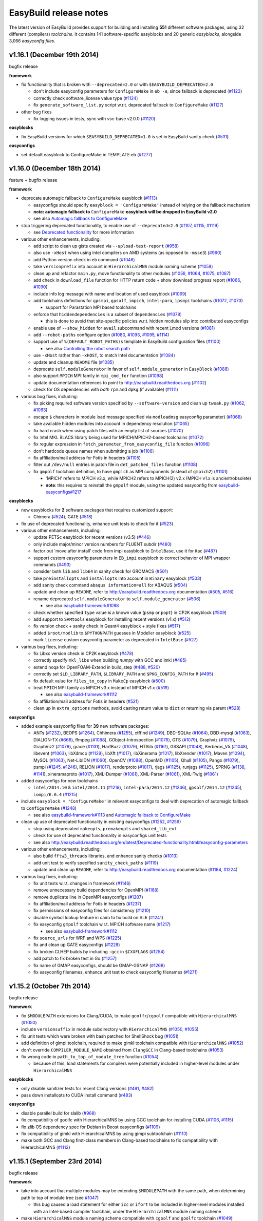 .. _release_notes:

EasyBuild release notes
=======================

The latest version of EasyBuild provides support for building and installing **551** different software packages,
using 32 different (compilers) *toolchains*. It contains 141 software-specific easyblocks and 20 generic *easyblocks*,
alongside 3,066 *easyconfig files*.

v1.16.1 (December 19th 2014)
----------------------------

bugfix release

**framework**

* fix functionality that is broken with ``--deprecated=2.0`` or with ``$EASYBUILD_DEPRECATED=2.0``

  * don't include easyconfig parameters for ``ConfigureMake`` in ``eb -a``, since fallback is deprecated (`#1123 <https://github.com/hpcugent/easybuild-framework/pull/1123>`_)
  * correctly check software_license value type (`#1124 <https://github.com/hpcugent/easybuild-framework/pull/1124>`_)
  * fix ``generate_software_list.py`` script w.r.t. deprecated fallback to ``ConfigureMake`` (`#1127 <https://github.com/hpcugent/easybuild-framework/pull/1127>`_)

* other bug fixes

  * fix logging issues in tests, sync with vsc-base v2.0.0 (`#1120 <https://github.com/hpcugent/easybuild-framework/pull/1120>`_)

**easyblocks**

* fix EasyBuild versions for which ``$EASYBUILD_DEPRECATED=1.0`` is set in EasyBuild sanity check (`#531 <https://github.com/hpcugent/easybuild-easyblocks/pull/531>`_)

**easyconfigs**

* set default easyblock to ConfigureMake in TEMPLATE.eb (`#1277 <https://github.com/hpcugent/easybuild-easyconfigs/pull/1277>`_)

v1.16.0 (December 18th 2014)
----------------------------

feature + bugfix release

**framework**

* deprecate automagic fallback to ``ConfigureMake`` easyblock (`#1113 <https://github.com/hpcugent/easybuild-framework/pull/1113>`_)

  * easyconfigs should specify ``easyblock = 'ConfigureMake'`` instead of relying on the fallback mechanism
  * **note: automagic fallback to** ``ConfigureMake`` **easyblock will be dropped in EasyBuild v2.0**
  * see also `Automagic fallback to ConfigureMake <http://easybuild.readthedocs.org/en/latest/Deprecated-functionality.html#configuremake-fallback>`_
  
* stop triggering deprecated functionality, to enable use of ``--deprecated=2.0`` (`#1107 <https://github.com/hpcugent/easybuild-framework/pull/1107>`_, `#1115 <https://github.com/hpcugent/easybuild-framework/pull/1115>`_, `#1119 <https://github.com/hpcugent/easybuild-framework/pull/1119>`_)

  * see `Deprecated functionality <http://easybuild.readthedocs.org/en/latest/Deprecated-functionality.html#configuremake-fallback>`_ for more information

* various other enhancements, including:

  * add script to clean up gists created via ``--upload-test-report`` (`#958 <https://github.com/hpcugent/easybuild-framework/pull/958>`_)
  * also use ``-xHost`` when using Intel compilers on AMD systems (as opposed to ``-msse3``) (`#960 <https://github.com/hpcugent/easybuild-framework/pull/960>`_)
  * add Python version check in ``eb`` command (`#1046 <https://github.com/hpcugent/easybuild-framework/pull/1046>`_)
  * take ``versionprefix`` into account in ``HierarchicalMNS`` module naming scheme (`#1058 <https://github.com/hpcugent/easybuild-framework/pull/1058>`_)
  * clean up and refactor ``main.py``, move functionality to other modules (`#1059 <https://github.com/hpcugent/easybuild-framework/pull/1059>`_, `#1064 <https://github.com/hpcugent/easybuild-framework/pull/1064>`_, `#1075 <https://github.com/hpcugent/easybuild-framework/pull/1075>`_, `#1087 <https://github.com/hpcugent/easybuild-framework/pull/1087>`_)
  * add check in ``download_file`` function for HTTP return code + show download progress report (`#1066 <https://github.com/hpcugent/easybuild-framework/pull/1066>`_, `#1090 <https://github.com/hpcugent/easybuild-framework/pull/1090>`_)
  * include info log message with name and location of used easyblock (`#1069 <https://github.com/hpcugent/easybuild-framework/pull/1069>`_)
  * add toolchains definitions for ``gpsmpi``, ``gpsolf``, ``impich``, ``intel-para``, ``ipsmpi`` toolchains (`#1072 <https://github.com/hpcugent/easybuild-framework/pull/1072>`_, `#1073 <https://github.com/hpcugent/easybuild-framework/pull/1073>`_)

    * support for Parastation MPI based toolchains

  * enforce that ``hiddendependencies`` is a subset of ``dependencies`` (`#1078 <https://github.com/hpcugent/easybuild-framework/pull/1078>`_)

    * this is done to avoid that site-specific policies w.r.t. hidden modules slip into contributed easyconfigs

  * enable use of ``--show_hidden`` for ``avail`` subcommand with recent Lmod versions (`#1081 <https://github.com/hpcugent/easybuild-framework/pull/1081>`_)
  * add ``--robot-paths`` configure option (`#1080 <https://github.com/hpcugent/easybuild-framework/pull/1080>`_, `#1093 <https://github.com/hpcugent/easybuild-framework/pull/1093>`_, `#1095 <https://github.com/hpcugent/easybuild-framework/pull/1095>`_,  `#1114 <https://github.com/hpcugent/easybuild-framework/pull/1114>`_)
  * support use of ``%(DEFAULT_ROBOT_PATHS)s`` template in EasyBuild configuration files (`#1100 <https://github.com/hpcugent/easybuild-framework/pull/1100>`_)

    * see also `Controlling the robot search path <http://easybuild.readthedocs.org/en/latest/Using_the_EasyBuild_command_line.html#controlling-the-robot-search-path>`_

  * use ``-xHost`` rather than ``-xHOST``, to match Intel documentation (`#1084 <https://github.com/hpcugent/easybuild-framework/pull/1084>`_)
  * update and cleanup ``README`` file (`#1085 <https://github.com/hpcugent/easybuild-framework/pull/1085>`_)
  * deprecate ``self.moduleGenerator`` in favor of ``self.module_generator`` in ``EasyBlock`` (`#1088 <https://github.com/hpcugent/easybuild-framework/pull/1088>`_)
  * also support ``MPICH`` MPI family in ``mpi_cmd_for`` function (`#1098 <https://github.com/hpcugent/easybuild-framework/pull/1098>`_)
  * update documentation references to point to http://easybuild.readthedocs.org (`#1102 <https://github.com/hpcugent/easybuild-framework/pull/1102>`_)
  * check for OS dependencies with *both* ``rpm`` and ``dpkg`` (if available) (`#1111 <https://github.com/hpcugent/easybuild-framework/pull/1111>`_)


* various bug fixes, including:

  * fix picking required software version specified by ``--software-version`` and clean up ``tweak.py`` (`#1062 <https://github.com/hpcugent/easybuild-framework/pull/1062>`_, `#1063 <https://github.com/hpcugent/easybuild-framework/pull/1063>`_)
  * escape ``$`` characters in module load message specified via ``modloadmsg`` easyconfig parameter) (`#1068 <https://github.com/hpcugent/easybuild-framework/pull/1068>`_)
  * take available hidden modules into account in dependency resolution (`#1065 <https://github.com/hpcugent/easybuild-framework/pull/1065>`_)
  * fix hard crash when using patch files with an empty list of sources (`#1070 <https://github.com/hpcugent/easybuild-framework/pull/1070>`_)
  * fix Intel MKL BLACS library being used for MPICH/MPICH2-based toolchains (`#1072 <https://github.com/hpcugent/easybuild-framework/pull/1072>`_)
  * fix regular expression in ``fetch_parameter_from_easyconfig_file`` function (`#1096 <https://github.com/hpcugent/easybuild-framework/pull/1096>`_)
  * don't hardcode queue names when submitting a job (`#1106 <https://github.com/hpcugent/easybuild-framework/pull/1106>`_)
  * fix affiliation/mail address for Fotis in headers (`#1105 <https://github.com/hpcugent/easybuild-framework/pull/1105>`_)
  * filter out ``/dev/null`` entries in patch file in ``det_patched_files`` function (`#1108 <https://github.com/hpcugent/easybuild-framework/pull/1108>`_)
  * fix ``gmpolf`` toolchain definition, to have ``gmpich`` as MPI components (instead of ``gmpich2``) (`#1101 <https://github.com/hpcugent/easybuild-framework/pull/1101>`_)

    * 'MPICH' refers to MPICH v3.x, while MPICH2 refers to MPICH(2) v2.x (MPICH v1.x is ancient/obsolete)
    * **note**: this requires to reinstall the ``gmpolf`` module, using the updated easyconfig from `easybuild-easyconfigs#1217 <https://github.com/hpcugent/easybuild-easyconfigs/pull/1217>`_

**easyblocks**

* new easyblocks for **2** software packages that requires customized support:

  * Chimera (`#524 <https://github.com/hpcugent/easybuild-easyblocks/pull/524>`_), GATE (`#518 <https://github.com/hpcugent/easybuild-easyblocks/pull/518>`_)

* fix use of deprecated functionality, enhance unit tests to check for it (`#523 <https://github.com/hpcugent/easybuild-easyblocks/pull/523>`_)

* various other enhancements, including:
  
  * update PETSc easyblock for recent versions (v3.5) (`#446 <https://github.com/hpcugent/easybuild-easyblocks/pull/446>`_)
  * only include major/minor version numbers for FLUENT subdir (`#480 <https://github.com/hpcugent/easybuild-easyblocks/pull/480>`_)
  * factor out 'move after install' code from impi easyblock to ``IntelBase``, use it for itac (`#487 <https://github.com/hpcugent/easybuild-easyblocks/pull/487>`_)
  * support custom easyconfig parameters in ``EB_impi`` easyblock to correct behavior of MPI wrapper commands (`#493 <https://github.com/hpcugent/easybuild-easyblocks/pull/493>`_)
  * consider both ``lib`` and ``lib64`` in sanity check for GROMACS (`#501 <https://github.com/hpcugent/easybuild-easyblocks/pull/501>`_)
  * take ``preinstallopts`` and ``installopts`` into account in ``Binary`` easyblock (`#503 <https://github.com/hpcugent/easybuild-easyblocks/pull/503>`_)
  * add sanity check command ``abaqus information=all`` for ABAQUS (`#504 <https://github.com/hpcugent/easybuild-easyblocks/pull/504>`_)
  * update and clean up ``README``, refer to http://easybuild.readthedocs.org documentation (`#505 <https://github.com/hpcugent/easybuild-easyblocks/pull/505>`_, `#516 <https://github.com/hpcugent/easybuild-easyblocks/pull/516>`_)
  * rename deprecated ``self.moduleGenerator`` to ``self.module_generator`` (`#506 <https://github.com/hpcugent/easybuild-easyblocks/pull/506>`_)

    * see also `easybuild-framework#1088 <https://github.com/hpcugent/easybuild-easyblocks/pull/1088>`_

  * check whether specified ``type`` value is a known value (``psmp`` or ``popt``) in CP2K easyblock (`#509 <https://github.com/hpcugent/easybuild-easyblocks/pull/509>`_)
  * add support to ``SAMtools`` easyblock for installing recent versions (v1.x) (`#512 <https://github.com/hpcugent/easybuild-easyblocks/pull/512>`_)
  * fix version check + sanity check in Geant4 easyblock + style fixes (`#517 <https://github.com/hpcugent/easybuild-easyblocks/pull/517>`_)
  * added ``$root/modlib`` to ``$PYTHONPATH`` guesses in Modeller easyblock (`#525 <https://github.com/hpcugent/easybuild-easyblocks/pull/525>`_)
  * mark ``license`` custom easyconfig parameter as deprecated in ``IntelBase`` (`#527 <https://github.com/hpcugent/easybuild-easyblocks/pull/527>`_)

* various bug fixes, including:

  * fix Libxc version check in CP2K easyblock (`#478 <https://github.com/hpcugent/easybuild-easyblocks/pull/478>`_)
  * correctly specify ``mkl_libs`` when building *numpy* with GCC and imkl (`#485 <https://github.com/hpcugent/easybuild-easyblocks/pull/485>`_)
  * extend noqa for OpenFOAM-Extend in build_step (`#488 <https://github.com/hpcugent/easybuild-easyblocks/pull/488>`_, `#520 <https://github.com/hpcugent/easybuild-easyblocks/pull/520>`_)
  * correctly set ``$LD_LIBRARY_PATH``, ``$LIBRARY_PATH`` and ``$PKG_CONFIG_PATH`` for ``R`` (`#495 <https://github.com/hpcugent/easybuild-easyblocks/pull/495>`_)
  * fix default value for ``files_to_copy`` in ``MakeCp`` easyblock (`#500 <https://github.com/hpcugent/easybuild-easyblocks/pull/500>`_)
  * treat ``MPICH`` MPI family as MPICH v3.x instead of MPICH v1.x (`#519 <https://github.com/hpcugent/easybuild-easyblocks/pull/519>`_)

    * see also `easybuild-framework#1112 <https://github.com/hpcugent/easybuild-easyblocks/pull/1112>`_

  * fix affiliation/mail address for Fotis in headers (`#521 <https://github.com/hpcugent/easybuild-easyblocks/pull/521>`_)
  * clean up in ``extra_options`` methods, avoid casting return value to ``dict`` or returning via parent (`#528 <https://github.com/hpcugent/easybuild-easyblocks/pull/528>`_)

**easyconfigs**

* added example easyconfig files for **39** new software packages:

  * ANTs (`#1232 <https://github.com/hpcugent/easybuild-easyconfigs/pull/1232>`_), BEOPS (`#1264 <https://github.com/hpcugent/easybuild-easyconfigs/pull/1264>`_), Chhimera (`#1255 <https://github.com/hpcugent/easybuild-easyconfigs/pull/1255>`_), ctffind (`#1249 <https://github.com/hpcugent/easybuild-easyconfigs/pull/1249>`_), DBD-SQLite (`#1064 <https://github.com/hpcugent/easybuild-easyconfigs/pull/1064>`_), DBD-mysql (`#1063 <https://github.com/hpcugent/easybuild-easyconfigs/pull/1063>`_), DIALIGN-TX (`#668 <https://github.com/hpcugent/easybuild-easyconfigs/pull/668>`_), ffmpeg (`#1088 <https://github.com/hpcugent/easybuild-easyconfigs/pull/1088>`_), GObject-Introspection (`#1079 <https://github.com/hpcugent/easybuild-easyconfigs/pull/1079>`_), GTS (`#1079 <https://github.com/hpcugent/easybuild-easyconfigs/pull/1079>`_), Graphviz (`#1079 <https://github.com/hpcugent/easybuild-easyconfigs/pull/1079>`_), GraphViz2 (`#1079 <https://github.com/hpcugent/easybuild-easyconfigs/pull/1079>`_), grace (`#1131 <https://github.com/hpcugent/easybuild-easyconfigs/pull/1131>`_), HarfBuzz (`#1079 <https://github.com/hpcugent/easybuild-easyconfigs/pull/1079>`_), HTSlib (`#1161 <https://github.com/hpcugent/easybuild-easyconfigs/pull/1161>`_), GSSAPI (`#1048 <https://github.com/hpcugent/easybuild-easyconfigs/pull/1048>`_), Kerberos_V5 (`#1048 <https://github.com/hpcugent/easybuild-easyconfigs/pull/1048>`_), libevent (`#1063 <https://github.com/hpcugent/easybuild-easyconfigs/pull/1063>`_), libXdmcp (`#1129 <https://github.com/hpcugent/easybuild-easyconfigs/pull/1129>`_), libXft (`#1017 <https://github.com/hpcugent/easybuild-easyconfigs/pull/1017>`_), libXinerama (`#1017 <https://github.com/hpcugent/easybuild-easyconfigs/pull/1017>`_), libXrender (`#1017 <https://github.com/hpcugent/easybuild-easyconfigs/pull/1017>`_), Maven (`#1094 <https://github.com/hpcugent/easybuild-easyconfigs/pull/1094>`_), MySQL (`#1063 <https://github.com/hpcugent/easybuild-easyconfigs/pull/1063>`_), Net-LibIDN (`#1060 <https://github.com/hpcugent/easybuild-easyconfigs/pull/1060>`_), OpenCV (`#1088 <https://github.com/hpcugent/easybuild-easyconfigs/pull/1088>`_), OpenMD (`#1105 <https://github.com/hpcugent/easybuild-easyconfigs/pull/1105>`_), Qhull (`#1105 <https://github.com/hpcugent/easybuild-easyconfigs/pull/1105>`_), Pango (`#1079 <https://github.com/hpcugent/easybuild-easyconfigs/pull/1079>`_), psmpi (`#1245 <https://github.com/hpcugent/easybuild-easyconfigs/pull/1245>`_, `#1246 <https://github.com/hpcugent/easybuild-easyconfigs/pull/1246>`_), RELION (`#1017 <https://github.com/hpcugent/easybuild-easyconfigs/pull/1017>`_), renderproto (`#1017 <https://github.com/hpcugent/easybuild-easyconfigs/pull/1017>`_), rjags (`#1125 <https://github.com/hpcugent/easybuild-easyconfigs/pull/1125>`_), runjags (`#1125 <https://github.com/hpcugent/easybuild-easyconfigs/pull/1125>`_), SPRNG (`#1138 <https://github.com/hpcugent/easybuild-easyconfigs/pull/1138>`_, `#1141 <https://github.com/hpcugent/easybuild-easyconfigs/pull/1141>`_), xineramaproto (`#1017 <https://github.com/hpcugent/easybuild-easyconfigs/pull/1017>`_), XML-Dumper (`#1061 <https://github.com/hpcugent/easybuild-easyconfigs/pull/1061>`_), XML-Parser (`#1061 <https://github.com/hpcugent/easybuild-easyconfigs/pull/1061>`_), XML-Twig (`#1061 <https://github.com/hpcugent/easybuild-easyconfigs/pull/1061>`_)

* added easyconfigs for new toolchains

  * ``intel/2014.10`` & ``intel/2014.11`` (`#1219 <https://github.com/hpcugent/easybuild-easyconfigs/pull/1219>`_), ``intel-para/2014.12`` (`#1246 <https://github.com/hpcugent/easybuild-easyconfigs/pull/1246>`_), ``gpsolf/2014.12`` (`#1245 <https://github.com/hpcugent/easybuild-easyconfigs/pull/1245>`_), ``iompi/6.6.4`` (`#1215 <https://github.com/hpcugent/easybuild-easyconfigs/pull/1215>`_)
  
* include ``easyblock = 'ConfigureMake'`` in relevant easyconfigs to deal with deprecation of automagic fallback to ``ConfigureMake`` (`#1248 <https://github.com/hpcugent/easybuild-easyconfigs/pull/1248>`_)

  * see also `easybuild-framework#1113 <https://github.com/hpcugent/easybuild-easyconfigs/pull/1113>`_ and `Automagic fallback to ConfigureMake <http://easybuild.readthedocs.org/en/latest/Deprecated-functionality.html#configuremake-fallback>`_

* clean up use of deprecated functionality in existing easyconfigs (`#1252 <https://github.com/hpcugent/easybuild-easyconfigs/pull/1252>`_, `#1259 <https://github.com/hpcugent/easybuild-easyconfigs/pull/1259>`_)

  * stop using deprecated ``makeopts``, ``premakeopts`` and ``shared_lib_ext``
  * check for use of deprecated functionality in easyconfigs unit tests
  * see also http://easybuild.readthedocs.org/en/latest/Deprecated-functionality.html#easyconfig-parameters

* various other enhancements, including:

  * also build ``fftw3_threads`` libraries, and enhance sanity checks (`#1013 <https://github.com/hpcugent/easybuild-easyconfigs/pull/1013>`_)
  * add unit test to verify specified ``sanity_check_paths`` (`#1119 <https://github.com/hpcugent/easybuild-easyconfigs/pull/1119>`_)
  * update and clean up ``README``, refer to http://easybuild.readthedocs.org documentation (`#1184 <https://github.com/hpcugent/easybuild-easyconfigs/pull/1184>`_, `#1224 <https://github.com/hpcugent/easybuild-easyconfigs/pull/1224>`_)

* various bug fixes, including:

  * fix unit tests w.r.t. changes in framework (`#1146 <https://github.com/hpcugent/easybuild-easyconfigs/pull/1146>`_)
  * remove unnecessary build dependencies for OpenMPI (`#1168 <https://github.com/hpcugent/easybuild-easyconfigs/pull/1168>`_)
  * remove duplicate line in OpenMPI easyconfigs (`#1207 <https://github.com/hpcugent/easybuild-easyconfigs/pull/1207>`_)
  * fix affiliation/mail address for Fotis in headers (`#1237 <https://github.com/hpcugent/easybuild-easyconfigs/pull/1237>`_)
  * fix permissions of easyconfig files for consistency (`#1210 <https://github.com/hpcugent/easybuild-easyconfigs/pull/1210>`_)
  * disable symbol lookup feature in cairo to fix build on SL6 (`#1241 <https://github.com/hpcugent/easybuild-easyconfigs/pull/1241>`_)
  * fix easyconfig ``gmpolf`` toolchain w.r.t. MPICH software name (`#1217 <https://github.com/hpcugent/easybuild-easyconfigs/pull/1217>`_)

    * see also `easybuild-framework#1112 <https://github.com/hpcugent/easybuild-easyconfigs/pull/1112>`_

  * fix ``source_urls`` for WRF and WPS (`#1225 <h`ttps://github.com/hpcugent/easybuild-easyconfigs/pull/1225>`_)
  * fix and clean up GATE easyconfigs (`#1228 <h`ttps://github.com/hpcugent/easybuild-easyconfigs/pull/1228>`_)
  * fix broken CLHEP builds by including ``-gcc`` in ``$CXXFLAGS`` (`#1254 <https://github.com/hpcugent/easybuild-easyconfigs/pull/1254>`_)
  * add patch to fix broken test in Go (`#1257 <https://github.com/hpcugent/easybuild-easyconfigs/pull/1257>`_)
  * fix name of GMAP easyconfigs, should be GMAP-GSNAP (`#1268 <https://github.com/hpcugent/easybuild-easyconfigs/pull/1268>`_)
  * fix easyconfig filenames, enhance unit test to check easyconfig filenames (`#1271 <https://github.com/hpcugent/easybuild-easyconfigs/pull/1271>`_)


v1.15.2 (October 7th 2014)
--------------------------

bugfix release

**framework**

* fix ``$MODULEPATH`` extensions for Clang/CUDA, to make ``goolfc``/``cgoolf`` compatible with ``HierarchicalMNS`` (`#1050 <https://github.com/hpcugent/easybuild-framework/pull/1050>`_)
* include ``versionsuffix`` in module subdirectory with ``HierarchicalMNS`` (`#1050 <https://github.com/hpcugent/easybuild-framework/pull/1050>`_, `#1055 <https://github.com/hpcugent/easybuild-framework/pull/1055>`_)
* fix unit tests which were broken with bash patched for ShellShock bug (`#1051 <https://github.com/hpcugent/easybuild-framework/pull/1051>`_)
* add definition of gimpi toolchain, required to make gimkl toolchain compatible with ``HierarchicalMNS`` (`#1052 <https://github.com/hpcugent/easybuild-framework/pull/1052>`_)
* don't override ``COMPILER_MODULE_NAME`` obtained from ``ClangGCC`` in Clang-based toolchains (`#1053 <https://github.com/hpcugent/easybuild-framework/pull/1053>`_)
* fix wrong code in ``path_to_top_of_module_tree`` function (`#1054 <https://github.com/hpcugent/easybuild-framework/pull/1054>`_)

  * because of this, load statements for compilers were potentially included in higher-level modules under ``HierarchicalMNS``

**easyblocks**

* only disable sanitizer tests for recent Clang versions (`#481 <https://github.com/hpcugent/easybuild-easyblocks/pull/481>`_, `#482 <https://github.com/hpcugent/easybuild-easyblocks/pull/482>`_)
* pass down installopts to CUDA install command (`#483 <https://github.com/hpcugent/easybuild-easyblocks/pull/483>`_)

**easyconfigs**

* disable parallel build for slalib (`#968 <https://github.com/hpcugent/easybuild-easyconfigs/pull/968>`_)
* fix compatibility of goolfc with HierarchicalMNS by using GCC toolchain for installing CUDA (`#1106 <https://github.com/hpcugent/easybuild-easyconfigs/pull/1106>`_, `#1115 <https://github.com/hpcugent/easybuild-easyconfigs/pull/1115>`_)
* fix zlib OS dependency spec for Debian in Boost easyconfigs (`#1109 <https://github.com/hpcugent/easybuild-easyconfigs/pull/1109>`_)
* fix compatibility of gimkl with HierarchicalMNS by using gimpi subtoolchain (`#1110 <https://github.com/hpcugent/easybuild-easyconfigs/pull/1110>`_)
* make both GCC and Clang first-class members in Clang-based toolchains to fix compatibility with HierarchicalMNS (`#1113 <https://github.com/hpcugent/easybuild-easyconfigs/pull/1113>`_)

v1.15.1 (September 23rd 2014)
-----------------------------

bugfix release

**framework**

* take into account that multiple modules may be extending ``$MODULEPATH`` with the same path, when determining path to top of module tree (see `#1047 <https://github.com/hpcugent/easybuild-framework/pull/1047>`_)

  * this bug caused a load statement for either ``icc`` or ``ifort`` to be included in higher-level modules installed with an Intel-based compiler toolchain, under the ``HierarchicalMNS`` module naming scheme

* make ``HierarchicalMNS`` module naming scheme compatible with ``cgoolf`` and ``goolfc`` toolchain (`#1049 <https://github.com/hpcugent/easybuild-framework/pull/1049>`_)
* add definition of ``iompi`` (sub)toolchain to make ``iomkl`` toolchain compatible with ``HierarchicalMNS`` (`#1049 <https://github.com/hpcugent/easybuild-framework/pull/1049>`_)

**easyblocks**

`(no changes compared to v1.15.0, simple version bump to stay in sync with easybuild-framework)`

**easyconfigs**

* minor bug fixes, including:

  * use SHLIB_EXT in GMP/MPFR easyconfigs (`#1090 <https://github.com/hpcugent/easybuild-easyconfigs/pull/1090>`_)
  * fix TopHat homepage and source_urls since page moved (`#1092 <https://github.com/hpcugent/easybuild-easyconfigs/pull/1092>`_)
  * make iomkl toolchain compatible with HierarchicalMNS (`#1099 <https://github.com/hpcugent/easybuild-easyconfigs/pull/1099>`_)

v1.15.0 (September 12th 2014)
-----------------------------

feature + bugfix release

**framework**

* various other enhancements, including:

  * fetch extension sources in fetch_step to enhance ``--stop=fetch`` (`#978 <https://github.com/hpcugent/easybuild-framework/pull/978>`_)
  * add ``iimpi`` toolchain definition (`#993 <https://github.com/hpcugent/easybuild-framework/pull/993>`_)
  * prepend robot path with download location of files when ``--from-pr`` is used (`#995 <https://github.com/hpcugent/easybuild-framework/pull/995>`_)
  * add support for excluding module path extensions from generated modules (`#1003 <https://github.com/hpcugent/easybuild-framework/pull/1003>`_)

    * see ``include_modpath_extensions`` easyconfig parameter

  * add support for installing hidden modules and using them as dependencies (`#1009 <https://github.com/hpcugent/easybuild-framework/pull/1009>`_, `#1021 <https://github.com/hpcugent/easybuild-framework/pull/1021>`_, `#1023 <https://github.com/hpcugent/easybuild-framework/pull/1023>`_)

    * see ``--hidden`` and ``hiddendependencies`` easyconfig parameter

  * stop relying on ``conflict`` statement in module files to determine software name of toolchain components (`#1017 <https://github.com/hpcugent/easybuild-framework/pull/1017>`_, `#1037 <https://github.com/hpcugent/easybuild-framework/pull/1037>`_)

    * instead, the ``is_short_modname_for`` method defined by the module naming scheme implementation is queried

  * improve error message generated for a missing easyconfig file (`#1019 <https://github.com/hpcugent/easybuild-framework/pull/1019>`_)
  * include path where tweaked easyconfigs are placed in robot path (`#1032 <https://github.com/hpcugent/easybuild-framework/pull/1032>`_)
  * indicate forced builds in ``--dry-run`` output (`#1034 <https://github.com/hpcugent/easybuild-framework/pull/1034>`_)
  * fix interaction between ``--force`` and ``--try-toolchain --robot`` (`#1035 <https://github.com/hpcugent/easybuild-framework/pull/1035>`_)
  * add ``--software`` option, disable recursion for ``--try-software(-X)`` (`#1036 <https://github.com/hpcugent/easybuild-framework/pull/1036>`_)
* various bug fixes, including:
  * fix ``HierarchicalMNS`` crashing when MPI library is installed with a dummy toolchain (`#986 <https://github.com/hpcugent/easybuild-framework/pull/986>`_)
  * fix list of FFTW wrapper libraries for Intel MKL (`#987 <https://github.com/hpcugent/easybuild-framework/pull/987>`_)
  * fix stability of unit tests (`#988 <https://github.com/hpcugent/easybuild-framework/pull/988>`_, `#1027 <https://github.com/hpcugent/easybuild-framework/pull/1027>`_, `#1033 <https://github.com/hpcugent/easybuild-framework/pull/1033>`_)
  * make sure ``$SCALAPACK_INC_DIR`` (and ``$SCALAPACK_LIB_DIR``) are defined when using ``imkl`` (`#990 <https://github.com/hpcugent/easybuild-framework/pull/990>`_)
  * fix error message on missing FFTW wrapper libs (`#992 <https://github.com/hpcugent/easybuild-framework/pull/992>`_)
  * fix duplicate toolchain elements in ``--list-toolchains`` output (`#993 <https://github.com/hpcugent/easybuild-framework/pull/993>`_)
  * filter out load statements that extend the ``$MODULEPATH`` to make the module being installed available (`#1016 <https://github.com/hpcugent/easybuild-framework/pull/1016>`_)
  * fix conflict specification included in module files (`#1017 <https://github.com/hpcugent/easybuild-framework/pull/1017>`_)
  * avoid ``--from-pr`` crashing hard unless ``--robot`` is used (`#1022 <https://github.com/hpcugent/easybuild-framework/pull/1022>`_)
  * properly quote GCC version string in archived easyconfig (`#1028 <https://github.com/hpcugent/easybuild-framework/pull/1028>`_)
  * fix issue with ``--repositorypath`` not honoring ``--prefix`` (`#1031 <https://github.com/hpcugent/easybuild-framework/pull/1031>`_)
  * sync with latest vsc-base version to fix log order (`#1039 <https://github.com/hpcugent/easybuild-framework/pull/1039>`_)
  * increase # commits per page for ``--from-pr`` (`#1040 <https://github.com/hpcugent/easybuild-framework/pull/1040>`_)

**easyblocks**

* added support for **2** new software packages that requires customized support:

  * Modeller (`#392 <https://github.com/hpcugent/easybuild-easyblocks/pull/392>`_), NAMD (`#397 <https://github.com/hpcugent/easybuild-easyblocks/pull/397>`_)

* various enhancements, including:

  * fix locale used for running Perl unit tests (`#425 <https://github.com/hpcugent/easybuild-easyblocks/pull/425>`_)
  * fix Rmpi easyblock to correctly configure for Intel MPI (`#435 <https://github.com/hpcugent/easybuild-easyblocks/pull/435>`_)
  * add support in generic Rpackage easyblock for handling patches (`#435 <https://github.com/hpcugent/easybuild-easyblocks/pull/435>`_)
  * enhance OpenFOAM easyblock: fix building MPI build of Pstream and (pt)scotchDecomp + overall cleanup (`#436 <https://github.com/hpcugent/easybuild-easyblocks/pull/436>`_)
  * enhance NWChem easyblock for version 6.3, clean up running of test cases (`#441 <https://github.com/hpcugent/easybuild-easyblocks/pull/441>`_)
  * enhance noqa for interactive configuration of Qt build procedure (`#447 <https://github.com/hpcugent/easybuild-easyblocks/pull/447>`_)
  * add custom sanity check for R in easyblock (`#449 <https://github.com/hpcugent/easybuild-easyblocks/pull/449>`_)
  * make perlmodule take into account ``(pre){config,build,install}opts`` (`#450 <https://github.com/hpcugent/easybuild-easyblocks/pull/450>`_)
  * add support for specifying an activation key after installing Mathematica (`#452 <https://github.com/hpcugent/easybuild-easyblocks/pull/452>`_)
  * consider both ``lib`` and ``lib64`` directories in netCDF sanity check (`#453 <https://github.com/hpcugent/easybuild-easyblocks/pull/453>`_)
  * fix sanity check for ANSYS for v15.0.x (`#458 <https://github.com/hpcugent/easybuild-easyblocks/pull/458>`_)
  * fix Trilinos easyblock for recent version (`#462 <https://github.com/hpcugent/easybuild-easyblocks/pull/462>`_)
  * enhance impi easyblock to handle install subdir for impi v5.0.1 and future version (`#465 <https://github.com/hpcugent/easybuild-easyblocks/pull/465>`_, `#472 <https://github.com/hpcugent/easybuild-easyblocks/pull/472>`_)
  * include $CFLAGS in linker flags for HPL (`#466 <https://github.com/hpcugent/easybuild-easyblocks/pull/466>`_)
  * update sanity test checks for GROMACS 5.x (`#471 <https://github.com/hpcugent/easybuild-easyblocks/pull/471>`_)

* various bug fixes:

  * fix building of FFTW wrappers for Intel MKL v11.1.x + cleanup of imkl easyblock (`#445 <https://github.com/hpcugent/easybuild-easyblocks/pull/445>`_)

**easyconfigs**

* added example easyconfig files for **13** new software packages:

  * Circos (`#780 <https://github.com/hpcugent/easybuild-easyconfigs/pull/780>`_), DB_File (`#913 <https://github.com/hpcugent/easybuild-easyconfigs/pull/913>`_), Emacs (`#970 <https://github.com/hpcugent/easybuild-easyconfigs/pull/970>`_), evmix (`#1077 <https://github.com/hpcugent/easybuild-easyconfigs/pull/1077>`_), GD (`#780 <https://github.com/hpcugent/easybuild-easyconfigs/pull/780>`_), gsl (`#1077 <https://github.com/hpcugent/easybuild-easyconfigs/pull/1077>`_), IOR (`#949 <https://github.com/hpcugent/easybuild-easyconfigs/pull/949>`_), JAGS (`#1076 <https://github.com/hpcugent/easybuild-easyconfigs/pull/1076>`_),
    libgd (`#780 <https://github.com/hpcugent/easybuild-easyconfigs/pull/780>`_), MethPipe (`#1070 <https://github.com/hpcugent/easybuild-easyconfigs/pull/1070>`_), Modeller (`#825 <https://github.com/hpcugent/easybuild-easyconfigs/pull/825>`_), NAMD (`#835 <https://github.com/hpcugent/easybuild-easyconfigs/pull/835>`_), netCDF-C++4 (`#1015 <https://github.com/hpcugent/easybuild-easyconfigs/pull/1015>`_)

* added easyconfigs for new toolchains (`#986 <https://github.com/hpcugent/easybuild-easyconfigs/pull/986>`_, `#1051 <https://github.com/hpcugent/easybuild-easyconfigs/pull/1051>`_):

  * gimkl/1.5.9, ictce/7.1.2

* added additional easyconfigs for various supported software packages: version updates, different toolchains, ...

  * including Python 2.7.8/3.4.1, Perl 5.20.0, R 3.1.1, NWChem 6.3, OpenFOAM-Extend 3.1, GCC 4.9.1, Clang 3.4.2, ...

* various enhancements, including:

  * make existing ictce/intel toolchains compatible with HierarchicalMNS (`#1069 <https://github.com/hpcugent/easybuild-easyconfigs/pull/1069>`_)

    * this involves installing impi with an iccifort toolchain, and imkl with an iimpi toolchain

* various bug fixes, including:

  * download link for Perl modules changed to use cpan.metapan.org
  * fix missing MPI-based OpenFOAM libraries (``Pstream``, ``(pt)scotchDecomp``), make sure provided SCOTCH is used (`#957 <https://github.com/hpcugent/easybuild-easyconfigs/pull/957>`_)

v1.14.0 (July 9th 2014)
-----------------------

feature + bugfix release

**framework**

* important changes

  * required Lmod version bumped to v5.6.3 (`#944 <https://github.com/hpcugent/easybuild-framework/pull/944>`_)

    * required due to enhancements and bug fixes in Lmod, e.g. making ``--terse avail`` significantly faster, and
      correctly handling a ``prepend-path`` statement that includes multiple directories at once

  * required Tcl/C environment modules version set to 3.2.10 (

    * hard requirement due to fixed ``modulecmd`` segmentation fault bug, that only tends manifests itself
      when making a large amount of changes in the environment (e.g. ``module load <toolchain>``)

  * renamed ``EasyBuildModuleNamingScheme`` to ``EasyBuildMNS``

* enhanced custom module naming schemes functionality to support hierarchical module naming schemes (`#953 <https://github.com/hpcugent/easybuild-framework/pull/953>`_, `#971 <https://github.com/hpcugent/easybuild-framework/pull/971>`_, `#975 <https://github.com/hpcugent/easybuild-framework/pull/975>`_)

  * extended API for custom module naming schemes to allow tweaking different aspects of module naming

    * see ``easybuild/tools/module_naming_scheme/mns.py`` for abstract ``ModuleNamingScheme`` class
    * an example hierarchical module naming scheme is included, see ``HierarchicalMNS``

  * split up full module names into a module subdirectory part, which becomes part of ``$MODULEPATH``),
    and a 'short' module name (is exposed to end-users)

    * example: ``GCC/4.7.2`` in ``Core`` subdir, ``OpenMPI/1.6.5`` in ``Compiler/GCC/4.7.2`` subdir

  * make ``ModuleNamingScheme`` class a singleton, move it into ``easybuild.tools.module_naming_scheme.mns`` module
  * implement ``ActiveMNS`` wrapper class for quering active module naming scheme
  * implement toolchain inspection functions that can be used in a custom module naming scheme

    * ``det_toolchain_compilers``, ``det_toolchain_mpi`` in ``easybuild.tools.module_naming_scheme.toolchain``

  * significant code cleanup & enhanced unit tests

* enhance & clean up ``tools/modules.py`` (`#944 <https://github.com/hpcugent/easybuild-framework/pull/944>`_, `#953 <https://github.com/hpcugent/easybuild-framework/pull/953>`_, `#963 <https://github.com/hpcugent/easybuild-framework/pull/963>`_, `#964 <https://github.com/hpcugent/easybuild-framework/pull/964>`_, `#969 <https://github.com/hpcugent/easybuild-framework/pull/969>`_)

  * make ``ModulesTool`` a singleton to avoid repeating module commands over & over again needlessly
  * use ``module use``, ``module unuse`` rather than fiddling with ``$MODULEPATH`` directly
  * improve debug logging (include full stdout/stderr output of module commands)
  * remove deprecated functionality (``add_module``, ``remove_module``, indirect module load)

* various other enhancements, including:

  * added toolchain definitions for 'common' toolchains: ``intel`` and ``foss`` (`#956 <https://github.com/hpcugent/easybuild-framework/pull/956>`_)
  * implement caching for easyconfig files, parsed easyconfigs and toolchains (`#953 <https://github.com/hpcugent/easybuild-framework/pull/953>`_)
  * enable ``--ignore-osdeps`` implicitely when ``-D``, ``--dry-run`` or ``--dep-graph`` are used (`#953 <https://github.com/hpcugent/easybuild-framework/pull/953>`_)
  * flesh out ``use_group`` and ``det_parallelism`` function, include them in ``easybuild.tools.systemtools`` (`#953 <https://github.com/hpcugent/easybuild-framework/pull/953>`_)
  * make symlinking of module files part of module naming scheme API (`#973 <https://github.com/hpcugent/easybuild-framework/pull/973>`_)

    * list of symlinks paths can be controlled using ``det_module_symlink_paths()`` method

  * added support for new configuration options:

    * tweaking compiler flags triggered by ``optarch`` toolchain options using ``--optarch`` (`#949 <https://github.com/hpcugent/easybuild-framework/pull/949>`_)
    * filtering out dependencies from easyconfig files using ``--filter-deps`` (`#957 <https://github.com/hpcugent/easybuild-framework/pull/957>`_)
    * filtering environment included in test reports with ``--test-report-env-filter`` (`#959 <https://github.com/hpcugent/easybuild-framework/pull/959>`_)
      e.g. ``--test-report-env-filter='^SSH|USER|HOSTNAME|UID|.*COOKIE.*'``
    * made suffix used for module files install path configurable, using ``--suffix-modules-path`` (`#973 <https://github.com/hpcugent/easybuild-framework/pull/973>`_)

  * added support for additional easyconfig parameters:
    * define aliases in module files (``modaliases``) (`#952 <https://github.com/hpcugent/easybuild-framework/pull/952>`_)
    * add print message on module load (``modloadmsg``) and Tcl footer (``modtclfooter``) in module files (`#954 <https://github.com/hpcugent/easybuild-framework/pull/954>`_, `#974 <https://github.com/hpcugent/easybuild-framework/pull/974>`_) 

* various bug fixes, including:

  * don't try to tweak generated easyconfigs when using ``--try-X`` (`#942 <https://github.com/hpcugent/easybuild-framework/pull/942>`_)
  * currently create symlinks to module files modules/all under a custom module naming scheme (`#953 <https://github.com/hpcugent/easybuild-framework/pull/953>`_)
  * restore traceback error reporting on hard crashes (`#965 <https://github.com/hpcugent/easybuild-framework/pull/965>`_)

**easyblocks**

* added **one** new `generic` easyblock: CmdCp (`#395 <https://github.com/hpcugent/easybuild-easyblocks/pull/395>`_)
* added support for **2** new software packages that requires customized support:

  * ANSYS (`#398 <https://github.com/hpcugent/easybuild-easyblocks/pull/398>`_), HPCG (`#408 <https://github.com/hpcugent/easybuild-easyblocks/pull/408>`_)

* various enhancements, including:

  * updated ABAQUS easyblock so that it works for version 13.2 (`#406 <https://github.com/hpcugent/easybuild-easyblocks/pull/406>`_)
  * enhance BLAT easyblock by using ``super``'s ``build_step`` and ``prebuildopts``/``buildopts`` (`#423 <https://github.com/hpcugent/easybuild-easyblocks/pull/423>`_)
  * enhance Mothur easyblock to guess correct start dir for recent versions (`#424 <https://github.com/hpcugent/easybuild-easyblocks/pull/424>`_)
  * replace use of deprecated (pre)makeopts with (``pre``)``buildopts`` in all easyblocks (`#427 <https://github.com/hpcugent/easybuild-easyblocks/pull/427>`_)
  * fix poor mans version of toolchain compiler detection in imkl easyblock (`#429 <https://github.com/hpcugent/easybuild-easyblocks/pull/429>`_)

* various bug fixes:

  * only check for ``idb`` for older versions of icc (`#426 <https://github.com/hpcugent/easybuild-easyblocks/pull/426>`_)
  * fix issues with installing RPMS when ``rpmrebuild`` is required (`#433 <https://github.com/hpcugent/easybuild-easyblocks/pull/433>`_)
  * correctly disable parallel build for ATLAS (`#434 <https://github.com/hpcugent/easybuild-easyblocks/pull/434>`_)
  * fix sanity check for Intel MPI v5.x (only provides bin64) (`#432 <https://github.com/hpcugent/easybuild-easyblocks/pull/432>`_)
  * add ``$MIC_LD_LIBRARY_PATH`` for MKL v11.x (`#437 <https://github.com/hpcugent/easybuild-easyblocks/pull/437>`_)

**easyconfigs**

* added example easyconfig files for **17** new software packages:

  * ANSYS (`#836 <https://github.com/hpcugent/easybuild-easyconfigs/pull/836>`_), Beast (`#912 <https://github.com/hpcugent/easybuild-easyconfigs/pull/912>`_), ELPH (`#910 <https://github.com/hpcugent/easybuild-easyconfigs/pull/910>`_, `#911 <https://github.com/hpcugent/easybuild-easyconfigs/pull/911>`_), FastTree (`#900 <https://github.com/hpcugent/easybuild-easyconfigs/pull/900>`_, `#947 <https://github.com/hpcugent/easybuild-easyconfigs/pull/947>`_), GEM-library (`#858 <https://github.com/hpcugent/easybuild-easyconfigs/pull/858>`_), HPCG (`#853 <https://github.com/hpcugent/easybuild-easyconfigs/pull/853>`_),
    mdtest (`#925 <https://github.com/hpcugent/easybuild-easyconfigs/pull/925>`_), ncview (`#648 <https://github.com/hpcugent/easybuild-easyconfigs/pull/648>`_), PRANK (`#917 <https://github.com/hpcugent/easybuild-easyconfigs/pull/917>`_), RDP-Classifier (`#903 <https://github.com/hpcugent/easybuild-easyconfigs/pull/903>`_), SDPA (`#955 <https://github.com/hpcugent/easybuild-easyconfigs/pull/955>`_), SIBELia (`#886 <https://github.com/hpcugent/easybuild-easyconfigs/pull/886>`_),
    SOAPaligner (`#857 <https://github.com/hpcugent/easybuild-easyconfigs/pull/857>`_), SPAdes (`#884 <https://github.com/hpcugent/easybuild-easyconfigs/pull/884>`_), stemming (`#891 <https://github.com/hpcugent/easybuild-easyconfigs/pull/891>`_), WHAM (`#872 <https://github.com/hpcugent/easybuild-easyconfigs/pull/872>`_), YAXT (`#656 <https://github.com/hpcugent/easybuild-easyconfigs/pull/656>`_)

* added easyconfigs for new toolchains (`#935 <https://github.com/hpcugent/easybuild-easyconfigs/pull/935>`_, `#944 <https://github.com/hpcugent/easybuild-easyconfigs/pull/944>`_, `#948 <https://github.com/hpcugent/easybuild-easyconfigs/pull/948>`_):

  * foss/2014b, ictce/6.3.5, intel/2014b

* added additional easyconfigs for various supported software packages: version updates, different toolchains, ...
* various enhancements, including:

  * replace use of deprecated ``(pre)makeopts`` with ``(pre)buildopts`` in all easyblocks (`#954 <https://github.com/hpcugent/easybuild-easyconfigs/pull/954>`_)
  * disable running embossupdate on installation of EMBOSS (`#963 <https://github.com/hpcugent/easybuild-easyconfigs/pull/963>`_)
* various bug fixes, including:
  * really enable OpenMP support in FastTree easyconfigs (`#947 <https://github.com/hpcugent/easybuild-easyconfigs/pull/947>`_)
  * fix easyconfigs unit tests after changes in framework (`#958 <https://github.com/hpcugent/easybuild-easyconfigs/pull/958>`_)

v1.13.0 (May 29th 2014)
-----------------------

feature + bugfix release

**framework**

* make ``--try-X`` command line options work recursively (i.e. collaborate with ``--robot``) (`#922 <https://github.com/hpcugent/easybuild-framework/pull/922>`_)

  * EasyBuild will first build a full dependency graph of the specified easyconfigs, and then apply the ``--try`` specifications

    * the elements of the dependency graph for the used toolchain and its dependencies are left untouched

  * this makes ``eb foo-1.0-goolf-1.4.10.eb --try-toolchain=ictce,5.5.0 --robot`` also work when ``foo`` has dependencies
  * caveat: the specified easyconfig files must all use the same toolchain (version)

* add support for testing easyconfig pull requests from EasyBuild command line (`#920 <https://github.com/hpcugent/easybuild-framework/pull/920>`_, `#924 <https://github.com/hpcugent/easybuild-framework/pull/924>`_, `#925 <https://github.com/hpcugent/easybuild-framework/pull/925>`_, `#932 <https://github.com/hpcugent/easybuild-framework/pull/932>`_, `#933 <https://github.com/hpcugent/easybuild-framework/pull/933>`_, `#938 <https://github.com/hpcugent/easybuild-framework/pull/938>`_)

  * add ``--from-pr`` command line option for downloading easyconfig files from pull requests
  * add ``--upload-test-report`` command line option for uploading a detailed test report to GitHub as a gist

    * this requires specifying a GitHub username for which a GitHub token is available, using ``--github-user``
    * with ``--dump-test-report``, the test report can simply be dumped to file rather than being uploaded to GitHub
    * see also https://github.com/hpcugent/easybuild/wiki/Review-process-for-contributions#testing-result

* the ``makeopts`` and ``premakeopts`` easyconfig parameter are deprecated, and replaced by ``buildopts`` and ``prebuildopts`` (`#918 <https://github.com/hpcugent/easybuild-framework/pull/918>`_)

  * both ``makeopts`` and ``premakeopts`` will still be honored in future EasyBuild v1.x versions, but should no longer be used

* various other enhancements, including:

  * add ``--disable-cleanup-builddir`` command line option, to keep the build dir after a (successful) build (`#853 <https://github.com/hpcugent/easybuild-framework/pull/853>`_)

    * the build dir is still cleaned up by default for successful builds, i.e. ``--cleanup-builddir`` is the default

  * also consider lib32 in paths checked for ``$LD_LIBRARY_PATH`` and ``$LIBRARY_PATH`` (`#912 <https://github.com/hpcugent/easybuild-framework/pull/912>`_)
  * reorganize support for file/git/svn repositories into ``repository`` package, making it extensible (`#913 <https://github.com/hpcugent/easybuild-framework/pull/913>`_)
  * add support for ``postinstallcmds`` easyconfig parameter, to specify commands that need to be run after the install step (`#918 <https://github.com/hpcugent/easybuild-framework/pull/918>`_)
  * make ``VERSION=`` part in version of C environment modules tool optional, which is required for older versions (`#930 <https://github.com/hpcugent/easybuild-framework/pull/930>`_)
* various bug fixes, including:

  * fix small issues in bootstrap script: correctly determine EasyBuild version and make sure modules path exists (`#915 <https://github.com/hpcugent/easybuild-framework/pull/915>`_)
  * fix github unit tests (`#916 <https://github.com/hpcugent/easybuild-framework/pull/916>`_)
  * disable useless debug logging for unit tests (`#919 <https://github.com/hpcugent/easybuild-framework/pull/919>`_)
  * fix unit test for ``--skip`` (`#929 <https://github.com/hpcugent/easybuild-framework/pull/929>`_)
  * make sure ``start_dir`` can be set based on location of unpacked first source file (`#931 <https://github.com/hpcugent/easybuild-framework/pull/931>`_)
  * the ``vsc`` package shipped with easybuild-framework is synced with vsc-base v1.9.1 (`#935 <https://github.com/hpcugent/easybuild-framework/pull/935>`_)

    * fancylogger (used for logging in EasyBuild) is now robust against strings containing UTF8 characters
    * the ``deprecated`` logging function now does a non-strict version check (rather than an erroneous strict check)
    * the ``easybuild.tools.agithub`` module is removed, ``vsc.utils.rest`` now provides the required functionality

  * fix support for unpacking gzipped source files, don't unpack ``.gz`` files in-place in the source directory (`#936 <https://github.com/hpcugent/easybuild-framework/pull/936>`_)

**easyblocks**

* added support for **1** new software package that requires customized support:

  * Go (`#417 <https://github.com/hpcugent/easybuild-easyblocks/pull/417>`_)

* various enhancements, including:

  * enhance OpenFOAM easyblock so OpenFOAM-Extend fork can be built too + style fixes (`#253 <https://github.com/hpcugent/easybuild-easyblocks/pull/253>`_, `#416 <https://github.com/hpcugent/easybuild-easyblocks/pull/416>`_)
  * enhance CPLEX easyblock by adding support for staged installation (`#372 <https://github.com/hpcugent/easybuild-easyblocks/pull/372>`_)
  * include support for ``configure_cmd_prefix`` easyconfig parameter in ConfigureMake generic easyblock (`#393 <https://github.com/hpcugent/easybuild-easyblocks/pull/393>`_)
  * enhance GCC easyblock for building v4.9.0 and versions prior to v4.5 (`#396 <https://github.com/hpcugent/easybuild-easyblocks/pull/396>`_, `#400 <https://github.com/hpcugent/easybuild-easyblocks/pull/400>`_)
  * enhance easyblocks for Intel ipp and itac to support recent versions (`#399 <https://github.com/hpcugent/easybuild-easyblocks/pull/399>`_)
  * enhance Clang easyblock: install static analyzer (`#402 <https://github.com/hpcugent/easybuild-easyblocks/pull/402>`_), be more robust against changing source dir names (`#413 <https://github.com/hpcugent/easybuild-easyblocks/pull/413>`_)
  * enhance FoldX easyblock, update list of potential FoldX binaries to support recent versions (`#407 <https://github.com/hpcugent/easybuild-easyblocks/pull/407>`_)
  * add runtime patching in Boost easyblock to fix build issue with old Boost versions and recent glibc (> 2.15) (`#412 <https://github.com/hpcugent/easybuild-easyblocks/pull/412>`_)
  * enhance ``MakeCp`` generic easyblock: use location of 1st unpacked source as fallback base dir for ``files_to_copy`` (`#415 <https://github.com/hpcugent/easybuild-easyblocks/pull/415>`_)

* various bug fixes:

  * fix installing Mathematica when X forwarding is enabled (make sure ``$DISPLAY`` is unset) (`#391 <https://github.com/hpcugent/easybuild-easyblocks/pull/391>`_)
  * fix permissions of installed files in SAMtools easyblock, ensure read/execute for group/other (`#409 <https://github.com/hpcugent/easybuild-easyblocks/pull/409>`_)
  * fix implementation of ``det_pylibdir`` function in PythonPackage generic easyblock (`#419 <https://github.com/hpcugent/easybuild-easyblocks/pull/419>`_, `#420 <https://github.com/hpcugent/easybuild-easyblocks/pull/420>`_)

    * determine Python lib dir via ``distutils`` Python, which works cross-OS (as opposed to hardcoding ``lib``)

**easyconfigs**

* added example easyconfig files for **32** new software packages:

  * APBS (`#742 <https://github.com/hpcugent/easybuild-easyconfigs/pull/742>`_), BayesTraits (`#770 <https://github.com/hpcugent/easybuild-easyconfigs/pull/770>`_), bc (`#888 <https://github.com/hpcugent/easybuild-easyconfigs/pull/888>`_), BitSeq (`#791 <https://github.com/hpcugent/easybuild-easyconfigs/pull/791>`_), CEM (`#789 <https://github.com/hpcugent/easybuild-easyconfigs/pull/789>`_), CVS (`#888 <https://github.com/hpcugent/easybuild-easyconfigs/pull/888>`_), eXpress (`#786 <https://github.com/hpcugent/easybuild-easyconfigs/pull/786>`_), file (`#888 <https://github.com/hpcugent/easybuild-easyconfigs/pull/888>`_),
    GEMSTAT (`#861 <https://github.com/hpcugent/easybuild-easyconfigs/pull/861>`_), GMAP (`#594 <https://github.com/hpcugent/easybuild-easyconfigs/pull/594>`_), Go (`#887 <https://github.com/hpcugent/easybuild-easyconfigs/pull/887>`_), iscp (`#602 <https://github.com/hpcugent/easybuild-easyconfigs/pull/602>`_), IsoInfer (`#773 <https://github.com/hpcugent/easybuild-easyconfigs/pull/773>`_), Jellyfish (`#868 <https://github.com/hpcugent/easybuild-easyconfigs/pull/868>`_), less (`#888 <https://github.com/hpcugent/easybuild-easyconfigs/pull/888>`_),
    libcircle (`#883 <https://github.com/hpcugent/easybuild-easyconfigs/pull/883>`_), mcpp (`#602 <https://github.com/hpcugent/easybuild-easyconfigs/pull/602>`_), MMSEQ (`#795 <https://github.com/hpcugent/easybuild-easyconfigs/pull/795>`_), MUSTANG (`#800 <https://github.com/hpcugent/easybuild-easyconfigs/pull/800>`_), OpenFOAM-Extend (`#437 <https://github.com/hpcugent/easybuild-easyconfigs/pull/437>`_), popt (`#759 <https://github.com/hpcugent/easybuild-easyconfigs/pull/759>`_), pscom (`#759 <https://github.com/hpcugent/easybuild-easyconfigs/pull/759>`_),
    psmpi2 (`#759 <https://github.com/hpcugent/easybuild-easyconfigs/pull/759>`_), QuadProg++ (`#773 <https://github.com/hpcugent/easybuild-easyconfigs/pull/773>`_), rSeq (`#771 <https://github.com/hpcugent/easybuild-easyconfigs/pull/771>`_), RSEQtools (`#870 <https://github.com/hpcugent/easybuild-easyconfigs/pull/870>`_), Ruby (`#873 <https://github.com/hpcugent/easybuild-easyconfigs/pull/873>`_), segemehl (`#792 <https://github.com/hpcugent/easybuild-easyconfigs/pull/792>`_), SOAPec (`#879 <https://github.com/hpcugent/easybuild-easyconfigs/pull/879>`_),
    SOAPdenovo2 (`#874 <https://github.com/hpcugent/easybuild-easyconfigs/pull/874>`_), SRA-Toolkit (`#793 <https://github.com/hpcugent/easybuild-easyconfigs/pull/793>`_), texinfo (`#888 <https://github.com/hpcugent/easybuild-easyconfigs/pull/888>`_)

* added easyconfig for new toolchain goolfc/1.4.10
* added additional easyconfigs for various supported software packages: version updates, different toolchains, ...

  * e.g., older versions of Boost (1.47.0), GCC (4.1-4.4), & recent versions of Clang, GCC, Lmod, etc.

* various enhancements, including:

  * add OpenSSL dependency for cURL, to enable HTTPS support (`#881 <https://github.com/hpcugent/easybuild-easyconfigs/pull/881>`_)
  * also install esl-X binaries for HMMER (`#889 <https://github.com/hpcugent/easybuild-easyconfigs/pull/889>`_)

* various bug fixes, including:

  * properly pass down compiler flags for ParMGridGen (`#437 <https://github.com/hpcugent/easybuild-easyconfigs/pull/437>`_)
  * specify proper make options for PLINK, fixing the build on SL6 (`#594 <https://github.com/hpcugent/easybuild-easyconfigs/pull/594>`_, `#772 <https://github.com/hpcugent/easybuild-easyconfigs/pull/772>`_)
  * fix netloc version (0.5 rather than 0.5beta) (`#707 <https://github.com/hpcugent/easybuild-easyconfigs/pull/707>`_)
  * remove Windows-style line ending in netCDF patch file (`#796 <https://github.com/hpcugent/easybuild-easyconfigs/pull/796>`_)
  * bump version of OpenSSL dep for BOINC (`#882 <https://github.com/hpcugent/easybuild-easyconfigs/pull/882>`_)

v1.12.1 (April 25th 2014)
-------------------------

bugfix release

**framework**

* return to original directory after executing a command in a subdir (`#908 <https://github.com/hpcugent/easybuild-framework/pull/908>`_)
* fix bootstrap with Lmod, fix issue with module function check and Lmod (`#911 <https://github.com/hpcugent/easybuild-framework/pull/911>`_)

**easyblocks**

`(no changes compared to v1.12.0, simple version bump to stay in sync with easybuild-framework)`

**easyconfigs**

`(no changes compared to v1.12.0, simple version bump to stay in sync with easybuild-framework)`

v1.12.0 (April 4th 2014)
------------------------

feature + bugfix release

**framework**

* various enhancements, including:

  * completed support for custom module naming schemes (`#879 <https://github.com/hpcugent/easybuild-framework/pull/879>`_, `#904 <https://github.com/hpcugent/easybuild-framework/pull/904>`_)

    * a fully parsed easyconfig file is now passed to the ``det_full_module_name`` function
    * this does require that an easyconfig file matching the dependency specification is available

  * added more features to better support using a shared install target with multiple users (`#902 <https://github.com/hpcugent/easybuild-framework/pull/902>`_, `#903 <https://github.com/hpcugent/easybuild-framework/pull/903>`_, `#904 <https://github.com/hpcugent/easybuild-framework/pull/904>`_)
  * further development on support for new easyconfig format (v2.0) (`#844 <https://github.com/hpcugent/easybuild-framework/pull/844>`_, `#848 <https://github.com/hpcugent/easybuild-framework/pull/848>`_)

    * not considered stable yet, so still requires using ``--experimental``

  * enhanced bootstrap script to also support Lmod and ``modulecmd.tcl`` module tools (`#869 <https://github.com/hpcugent/easybuild-framework/pull/869>`_)
  * added support to ``run_cmd_qa`` function to supply a list of answers  (`#887 <https://github.com/hpcugent/easybuild-framework/pull/887>`_)
  * detect mismatch between definition of ``module`` function and selected modules tool (`#871 <https://github.com/hpcugent/easybuild-framework/pull/871>`_)

    * allowing mismatch now requires ``--allow-modules-tool-mismatch``; an empty ``module`` function is simply ignored

  * provide lib64 fallback option for directories in default sanity check paths (`#896 <https://github.com/hpcugent/easybuild-framework/pull/896>`_)
  * add support for adding JAR files to ``$CLASSPATH`` (`#898 <https://github.com/hpcugent/easybuild-framework/pull/898>`_)
  * enhanced and cleaned up unit tests (`#877 <https://github.com/hpcugent/easybuild-framework/pull/877>`_, `#880 <https://github.com/hpcugent/easybuild-framework/pull/880>`_, `#884 <https://github.com/hpcugent/easybuild-framework/pull/884>`_, `#899 <https://github.com/hpcugent/easybuild-framework/pull/899>`_, `#901 <https://github.com/hpcugent/easybuild-framework/pull/901>`_)
  * code cleanup and refactoring

    * get rid of global variable for configuration settings in ``config.py``, use singleton instead (`#874 <https://github.com/hpcugent/easybuild-framework/pull/874>`_, `#888 <https://github.com/hpcugent/easybuild-framework/pull/888>`_, `#890 <https://github.com/hpcugent/easybuild-framework/pull/890>`_, `#892 <https://github.com/hpcugent/easybuild-framework/pull/892>`_)
    * track build options via singleton in ``config.py`` rather than passing them around all over (`#886 <https://github.com/hpcugent/easybuild-framework/pull/886>`_, `#889 <https://github.com/hpcugent/easybuild-framework/pull/889>`_)
    * avoid parsing easyconfig files multiple times by passing a parsed easyconfig to the easyblock (`#891 <https://github.com/hpcugent/easybuild-framework/pull/891>`_)
    * deprecate list of tuples return type of ``extra_options`` static method (`#893 <https://github.com/hpcugent/easybuild-framework/pull/893>`_, `#894 <https://github.com/hpcugent/easybuild-framework/pull/894>`_)
    * move OS dependency check to ``systemtools.py`` module (`#895 <https://github.com/hpcugent/easybuild-framework/pull/895>`_)

* bug fixes, including:

  * fix linking with ``-lcudart`` if CUDA is part of the toolchain, should also include ``-lrt`` (`#882 <https://github.com/hpcugent/easybuild-framework/pull/882>`_)

**easyblocks**

* various enhancements, including:

  * also run ``Perl Build build`` for Perl modules (usually not required, but sometimes it is) (`#380 <https://github.com/hpcugent/easybuild-easyblocks/pull/380>`_)
  * added glob support in generic makecp block (`#367 <https://github.com/hpcugent/easybuild-easyblocks/pull/367>`_, `#384 <https://github.com/hpcugent/easybuild-easyblocks/pull/384>`_)
  * enhance sanity check in GCC easyblock such that it also passes/works on OpenSuSE (`#365 <https://github.com/hpcugent/easybuild-easyblocks/pull/365>`_)
  * add multilib support in GCC easyblock (`#379 <https://github.com/hpcugent/easybuild-easyblocks/pull/379>`_)
* various bug fixes:
  * Clang: disable sanitizer tests when vmem limit is set (`#366 <https://github.com/hpcugent/easybuild-easyblocks/pull/366>`_)
  * make sure all libraries are installed for recent Intel MKL versions (`#375 <https://github.com/hpcugent/easybuild-easyblocks/pull/375>`_)
  * fix appending Intel MPI include directories to ``$CPATH`` (`#371 <https://github.com/hpcugent/easybuild-easyblocks/pull/371>`_)
  * statically link readline/ncurses libraries in Python and NWChem easyblocks (`#370 <https://github.com/hpcugent/easybuild-easyblocks/pull/370>`_, `#383 <https://github.com/hpcugent/easybuild-easyblocks/pull/383>`_, `#385 <https://github.com/hpcugent/easybuild-easyblocks/pull/385>`_)
  * fix easyblock unit tests after changes in framework (`#376 <https://github.com/hpcugent/easybuild-easyblocks/pull/376>`_, `#377 <https://github.com/hpcugent/easybuild-easyblocks/pull/377>`_, `#378 <https://github.com/hpcugent/easybuild-easyblocks/pull/378>`_)

**easyconfigs**

* added example easyconfig files for **6** new software packages:

  * CLooG (`#653 <https://github.com/hpcugent/easybuild-easyconfigs/pull/653>`_), ELPA (`#738 <https://github.com/hpcugent/easybuild-easyconfigs/pull/738>`_), LIBSVM (`#788 <https://github.com/hpcugent/easybuild-easyconfigs/pull/788>`_), netaddr (`#753 <https://github.com/hpcugent/easybuild-easyconfigs/pull/753>`_), netifcas (`#753 <https://github.com/hpcugent/easybuild-easyconfigs/pull/753>`_), slalib-c (`#750 <https://github.com/hpcugent/easybuild-easyconfigs/pull/750>`_)

* added easyconfigs for new toolchains:

  * ClangGCC/1.3.0 (`#653 <https://github.com/hpcugent/easybuild-easyconfigs/pull/653>`_), goolf/1.4.10-no-OFED (`#749 <https://github.com/hpcugent/easybuild-easyconfigs/pull/749>`_), goolf/1.5.14(-no-OFED) (`#764 <https://github.com/hpcugent/easybuild-easyconfigs/pull/764>`_, `#767 <https://github.com/hpcugent/easybuild-easyconfigs/pull/767>`_), ictce/6.2.5 (`#726 <https://github.com/hpcugent/easybuild-easyconfigs/pull/726>`_), iomkl (`#747 <https://github.com/hpcugent/easybuild-easyconfigs/pull/747>`_)

* added additional easyconfigs for various supported software packages: version updates, different toolchains, ...
* various enhancements, including:

  * tweak BOINC easyconfig to make use of ``glob`` support available for ``files_to_copy`` (`#781 <https://github.com/hpcugent/easybuild-easyconfigs/pull/781>`_)
  * enable ``-fPIC`` for libreadline, so it can be linked into shared libs (e.g. ``libpython2.x.so``) (`#798 <https://github.com/hpcugent/easybuild-easyconfigs/pull/798>`_)
* various bug fixes, including:
  * fix Qt source_urls (`#756 <https://github.com/hpcugent/easybuild-easyconfigs/pull/756>`_)
  * enable ``-fPIC`` in ncurses 5.9 ictce/5.2.0 easyconfig, just like in the others (`#801 <https://github.com/hpcugent/easybuild-easyconfigs/pull/801>`_)
  * fix unit tests after changes to framework (`#763 <https://github.com/hpcugent/easybuild-easyconfigs/pull/763>`_, `#766 <https://github.com/hpcugent/easybuild-easyconfigs/pull/766>`_, `#769 <https://github.com/hpcugent/easybuild-easyconfigs/pull/769>`_)

v1.11.1 (February 28th 2014)
----------------------------

bugfix release

**framework**

* various bug fixes, including:

  * fix hard crash when ``$LMOD_CMD`` specified full path to lmod binary, but ``spider`` binary is not in ``$PATH`` (`#861 <https://github.com/hpcugent/easybuild-framework/pull/861>`_, `#873 <https://github.com/hpcugent/easybuild-framework/pull/873>`_)
  * fix bug in initialisation of repositories, causing problems when a repository subdirectory is specified (`#852 <https://github.com/hpcugent/easybuild-framework/pull/852>`_)
  * avoid long wait when dependency resolution fails if ``--robot`` is not specified (`#875 <https://github.com/hpcugent/easybuild-framework/pull/875>`_)

**easyblocks**

`(no changes compared to v1.11.0, simple version bump to stay in sync with easybuild-framework)`

**easyconfigs**

`(no changes compared to v1.11.0, simple version bump to stay in sync with easybuild-framework)`

v1.11.0 (February 16th 2014)
----------------------------

feature + bugfix release

**framework**

* various enhancements, including:

  * add checksum support for extensions (`#807 <https://github.com/hpcugent/easybuild-framework/pull/807>`_)
  * make checksum functionality more memory efficient by reading in blocks (`#836 <https://github.com/hpcugent/easybuild-framework/pull/836>`_)
  * rewrite of dependency solving for speed and better reporting of missing dependencies (`#806 <https://github.com/hpcugent/easybuild-framework/pull/806>`_, `#818 <https://github.com/hpcugent/easybuild-framework/pull/818>`_)
  * refactoring of ``main.py`` (`#815 <https://github.com/hpcugent/easybuild-framework/pull/815>`_, `#828 <https://github.com/hpcugent/easybuild-framework/pull/828>`_)

    * function/method signatures to pass down build options
    * move functions from main.py into easybuild.framework.X or easybuild.tools

  * provide better build statistics (`#824 <https://github.com/hpcugent/easybuild-framework/pull/824>`_)
  * add --experimental, ``--deprecated`` and ``--oldstyleconfig`` command line options (`#838 <https://github.com/hpcugent/easybuild-framework/pull/838>`_)

    * with ``--experimental``, new but incomplete (or partially broken) features are enabled
    * with ``--deprecated``, removed of deprecated functionality can be tested (anything deprecated will fail hard)
    * with ``--disable-oldstyleconfig``, support for the old style configuration is disabled

  * define ``$LIBRARY_PATH`` in generated module files (`#832 <https://github.com/hpcugent/easybuild-framework/pull/832>`_)
  * more constants for source URLs (e.g. for downloads from bitbucket) (`#831 <https://github.com/hpcugent/easybuild-framework/pull/831>`_)
  * prefer ``$XDG_CONFIG_HOME`` and ``~/.config/easybuild`` over ``~/.easybuild`` for configuration files (`#820 <https://github.com/hpcugent/easybuild-framework/pull/820>`_)
  * add support for specifying footers to be appended to generated module files (`#808 <https://github.com/hpcugent/easybuild-framework/pull/808>`_)

    * see ``--modules-footer`` command line option

  * track version of modules tool + cleanup of ``modules.py`` (`#839 <https://github.com/hpcugent/easybuild-framework/pull/839>`_)
  * move actual ``run_cmd`` and ``run_cmd_qa`` implementations from ``tools.filetools`` into ``tools.run`` (`#842 <https://github.com/hpcugent/easybuild-framework/pull/842>`_, `#843 <https://github.com/hpcugent/easybuild-framework/pull/843>`_)
  * add support for generating modules that support recursive unloading (`#830 <https://github.com/hpcugent/easybuild-framework/pull/830>`_)

    * see ``--recursive-module-unload`` command line option

  * add flexibility support for specifying OS dependencies (`#846 <https://github.com/hpcugent/easybuild-framework/pull/846>`_)

    * alternatives can be specified, e.g. (``openssl-devel``, ``libssl-dev``)

  * initial (incomplete) support for easyconfig files in new format (v2.0) (`#810 <https://github.com/hpcugent/easybuild-framework/pull/810>`_, `#826 <https://github.com/hpcugent/easybuild-framework/pull/826>`_, `#827 <https://github.com/hpcugent/easybuild-framework/pull/827>`_, `#841 <https://github.com/hpcugent/easybuild-framework/pull/841>`_)

    * requires ``--experimental`` to be able to experiment with format v2 easyconfig files

* various bug fixes, including:

  * fix problems with use of new-style configuration file (`#821 <https://github.com/hpcugent/easybuild-framework/pull/821>`_)
  * fix removal of old build directories, unless ``cleanupoldbuild`` easyconfig parameter is set (`#809 <https://github.com/hpcugent/easybuild-framework/pull/809>`_)
  * fix support for different types of repository path specifications (`#814 <https://github.com/hpcugent/easybuild-framework/pull/814>`_)
  * fix unit tests sensitive to ``$MODULEPATH`` and available easyblocks (`#845 <https://github.com/hpcugent/easybuild-framework/pull/845>`_)

**easyblocks**

* added **one** new `generic` easyblock: ``VSCPythonPackage`` (`#348 <https://github.com/hpcugent/easybuild-easyblocks/pull/348>`_)
* added support for **1** new software package that requires customized support:

  * netcdf4-python (`#347 <https://github.com/hpcugent/easybuild-easyblocks/pull/347>`_)

* various enhancements, including:

  * add support for installing recent tbb versions (`#341 <https://github.com/hpcugent/easybuild-easyblocks/pull/341>`_)
  * use ``makeopts`` in the build step of the generic ``PythonPackage`` easyblock (`#352 <https://github.com/hpcugent/easybuild-easyblocks/pull/352>`_)
  * define the ``$CMAKE_INCLUDE_PATH`` and ``$CMAKE_LIBRARY_PATH`` in the generic ``CMakeMake`` easyblock (`#351 <https://github.com/hpcugent/easybuild-easyblocks/pull/351>`_, `#360 <https://github.com/hpcugent/easybuild-easyblocks/pull/360>`_)
  * update Clang easyblock to support v3.4 (`#346 <https://github.com/hpcugent/easybuild-easyblocks/pull/346>`_)
  * make sure Python is built with SSL support, adjust Python easyblock to pick up OpenSSL dep (`#359 <https://github.com/hpcugent/easybuild-easyblocks/pull/359>`_)

    * note: providing OpenSSL via an OS package is still recommended, such that security updates are picked up

  * add support for recent netCDF versions (`#347 <https://github.com/hpcugent/easybuild-easyblocks/pull/347>`_)
  * update SuiteSparse easyblock for new versions, and clean it up a bit (`#350 <https://github.com/hpcugent/easybuild-easyblocks/pull/350>`_)

* various bug fixes:

  * fix name of ``VersionIndependentPythonPackage`` easyblock, deprecate ``VersionIndependendPythonPackage`` easyblock (`#348 <https://github.com/hpcugent/easybuild-easyblocks/pull/348>`_)
  * fix detection of machine architecture in FSL easyblock (`#353 <https://github.com/hpcugent/easybuild-easyblocks/pull/353>`_)
  * fix bug in NWChem easyblock w.r.t. creating local dummy ``.nwchem`` file (`#360 <https://github.com/hpcugent/easybuild-easyblocks/pull/360>`_)
  * make sure ``$LIBRARY_PATH`` is set for Intel compilers and Intel MPI, fix 64-bit specific paths (`#360 <https://github.com/hpcugent/easybuild-easyblocks/pull/360>`_)

**easyconfigs**

* added example easyconfig files for **30** new software packages:

  * argtable (`#669 <https://github.com/hpcugent/easybuild-easyconfigs/pull/669>`_), Clustal-Omega (`#669 <https://github.com/hpcugent/easybuild-easyconfigs/pull/669>`_), Coreutils (`#582 <https://github.com/hpcugent/easybuild-easyconfigs/pull/582>`_), GMT (`#560 <https://github.com/hpcugent/easybuild-easyconfigs/pull/560>`_), gperftools (`#596 <https://github.com/hpcugent/easybuild-easyconfigs/pull/596>`_), grep (`#582 <https://github.com/hpcugent/easybuild-easyconfigs/pull/582>`_), h4toh5 (`#597 <https://github.com/hpcugent/easybuild-easyconfigs/pull/597>`_),
    libunwind (`#596 <https://github.com/hpcugent/easybuild-easyconfigs/pull/596>`_), Lmod (`#600 <https://github.com/hpcugent/easybuild-easyconfigs/pull/600>`_, `#692 <https://github.com/hpcugent/easybuild-easyconfigs/pull/692>`_), Lua (`#600 <https://github.com/hpcugent/easybuild-easyconfigs/pull/600>`_, `#692 <https://github.com/hpcugent/easybuild-easyconfigs/pull/692>`_), MAFFT (`#654 <https://github.com/hpcugent/easybuild-easyconfigs/pull/654>`_), Molekel (`#597 <https://github.com/hpcugent/easybuild-easyconfigs/pull/597>`_), NEdit (`#597 <https://github.com/hpcugent/easybuild-easyconfigs/pull/597>`_),
    netcdf4-python (`#660 <https://github.com/hpcugent/easybuild-easyconfigs/pull/660>`_), nodejs (`#678 <https://github.com/hpcugent/easybuild-easyconfigs/pull/678>`_), OCaml (`#704 <https://github.com/hpcugent/easybuild-easyconfigs/pull/704>`_), patch (`#582 <https://github.com/hpcugent/easybuild-easyconfigs/pull/582>`_), PhyML (`#664 <https://github.com/hpcugent/easybuild-easyconfigs/pull/664>`_),
    PRACE Common Production Environment (`#599 <https://github.com/hpcugent/easybuild-easyconfigs/pull/599>`_), protobuf (`#680 <https://github.com/hpcugent/easybuild-easyconfigs/pull/680>`_), python-dateutil (`#438 <https://github.com/hpcugent/easybuild-easyconfigs/pull/438>`_), sed (`#582 <https://github.com/hpcugent/easybuild-easyconfigs/pull/582>`_), sickle (`#651 <https://github.com/hpcugent/easybuild-easyconfigs/pull/651>`_),
    Tesla-Deployment-Kit (`#489 <https://github.com/hpcugent/easybuild-easyconfigs/pull/489>`_), TREE-PUZZLE (`#662 <https://github.com/hpcugent/easybuild-easyconfigs/pull/662>`_), VCFtools (`#626 <https://github.com/hpcugent/easybuild-easyconfigs/pull/626>`_), Vim (`#665 <https://github.com/hpcugent/easybuild-easyconfigs/pull/665>`_), vsc-mympirun-scoop (`#661 <https://github.com/hpcugent/easybuild-easyconfigs/pull/661>`_),
    vsc-processcontrol (`#661 <https://github.com/hpcugent/easybuild-easyconfigs/pull/661>`_), XZ (`#582 <https://github.com/hpcugent/easybuild-easyconfigs/pull/582>`_)

* added additional easyconfigs for various supported software packages: version updates, different toolchains, ...

  * OpenSSL with ictce toolchain (`#703 <https://github.com/hpcugent/easybuild-easyconfigs/pull/703>`_)

* various enhancements, including:

  * using more constants and templates (`#613 <https://github.com/hpcugent/easybuild-easyconfigs/pull/613>`_, `#615 <https://github.com/hpcugent/easybuild-easyconfigs/pull/615>`_)
  * specify OS dependency for SSL support, with OpenSSL dependency as fallback (`#703 <https://github.com/hpcugent/easybuild-easyconfigs/pull/703>`_)

* various bug fixes, including:

  * fix unit tests after (internal) framework API changes (`#667 <https://github.com/hpcugent/easybuild-easyconfigs/pull/667>`_, `#672 <https://github.com/hpcugent/easybuild-easyconfigs/pull/672>`_)
  * fix homepage in vsc-mympirun easyconfig file (`#681 <https://github.com/hpcugent/easybuild-easyconfigs/pull/681>`_)
  * align OpenMPI easyconfigs (`#650 <https://github.com/hpcugent/easybuild-easyconfigs/pull/650>`_)
  * add additional source URL in Qt easyconfigs (`#676 <https://github.com/hpcugent/easybuild-easyconfigs/pull/676>`_)
  * specify correct $PATH specification and define ``$CHPL_HOME`` for Chapel (`#683 <https://github.com/hpcugent/easybuild-easyconfigs/pull/683>`_)

v1.10.0 (December 24th 2013)
----------------------------

feature + bugfix release

**framework**

* various enhancements, including:

  * set unique default temporary directory, add ``--tmpdir`` command line option (`#695 <https://github.com/hpcugent/easybuild-framework/pull/695>`_)
  * add support for computing and verifying source/patch file checksums (`#774 <https://github.com/hpcugent/easybuild-framework/pull/774>`_, `#777 <https://github.com/hpcugent/easybuild-framework/pull/777>`_, `#779 <https://github.com/hpcugent/easybuild-framework/pull/779>`_, `#801 <https://github.com/hpcugent/easybuild-framework/pull/801>`_, `#802 <https://github.com/hpcugent/easybuild-framework/pull/802>`_)

    * cfr. ``checksums`` easyconfig parameter

  * add support for `eb --confighelp`, which prints out an example configuration file (`#775 <https://github.com/hpcugent/easybuild-framework/pull/775>`_)
  * add initial support for ``eb`` tab completion in bash shells (`#775 <https://github.com/hpcugent/easybuild-framework/pull/775>`_, `#797 <https://github.com/hpcugent/easybuild-framework/pull/797>`_, `#798 <https://github.com/hpcugent/easybuild-framework/pull/798>`_) 

    * see also https://github.com/hpcugent/easybuild/wiki/Setting-up-tab-completion-for-bash
    * note: may be quite slow for now

  * enhancements for using Lmod as modules tool (`#780 <https://github.com/hpcugent/easybuild-framework/pull/780>`_, `#795 <https://github.com/hpcugent/easybuild-framework/pull/795>`_, `#796 <https://github.com/hpcugent/easybuild-framework/pull/796>`_):

    * ignore Lmod spider cache by setting ``$LMOD_IGNORE_CACHE`` (requires Lmod 5.2)
    * bump required Lmod version to v5.2
    * get rid of slow workaround for detecting module directories (only required for older Lmod versions)
    * fix version parsing for Lmod release candidates (rc)
    * improve integration with `lmod spider` by adding ``Description: `` prefix to ``module-whatis`` field of module

  * add ``--dry-short-short``/``-D`` and ``--search-short``/``-S`` command line options (`#781 <https://github.com/hpcugent/easybuild-framework/pull/781>`_)
  * add toolchain definition for 'gompic', intended for using with CUDA-aware OpenMPI (`#783 <https://github.com/hpcugent/easybuild-framework/pull/783>`_)
  * add support for specifying multiple robot paths (`#786 <https://github.com/hpcugent/easybuild-framework/pull/786>`_)
  * add various source URL constants, add support for ``%(nameletter)s`` and ``%(nameletterlower)s`` templates (`#793 <https://github.com/hpcugent/easybuild-framework/pull/793>`_)
  * add ``buildininstalldir`` easyconfig parameter (`#794 <https://github.com/hpcugent/easybuild-framework/pull/794>`_)
  * add ``--ignore-osdeps`` command line option (`#799 <https://github.com/hpcugent/easybuild-framework/pull/799>`_, `#802 <https://github.com/hpcugent/easybuild-framework/pull/802>`_)

* various bug fixes, including:

  * enable ``-mt_mpi`` compiler flag if both ``usempi`` and ``openmp`` toolchain options are enabled (`#771 <https://github.com/hpcugent/easybuild-framework/pull/771>`_)
  * only use ``libmkl_solver*`` libraries for Intel MKL versions prior to 10.3 (`#776 <https://github.com/hpcugent/easybuild-framework/pull/776>`_)
  * fix toolchain support for recent Intel tools (`#785 <https://github.com/hpcugent/easybuild-framework/pull/785>`_)
  * code style fixes in ``main.py`` to adhere more to PEP8 (`#789 <https://github.com/hpcugent/easybuild-framework/pull/789>`_)
  * make sure ``easyblock`` easyconfig parameter is listed in ``eb -a`` (`#791 <https://github.com/hpcugent/easybuild-framework/pull/791>`_)
  * fix error that may pop up when using ``skipsteps=source`` (`#792 <https://github.com/hpcugent/easybuild-framework/pull/792>`_)

**easyblocks**

* added **one** new `generic` easyblock: ``VersionIndependendPythonPackage`` (`#329 <https://github.com/hpcugent/easybuild-easyblocks/pull/329>`_, `#334 <https://github.com/hpcugent/easybuild-easyblocks/pull/334>`_)
* added support for **2** new software packages that require customized support:

  * Charmm (`#318 <https://github.com/hpcugent/easybuild-easyblocks/pull/318>`_), GROMACS (`#335 <https://github.com/hpcugent/easybuild-easyblocks/pull/335>`_, `#339 <https://github.com/hpcugent/easybuild-easyblocks/pull/339>`_)

* various enhancements, including:

  * fix support for recent SAMtools version (>= 0.1.19) (`#320 <https://github.com/hpcugent/easybuild-easyblocks/pull/320>`_)
  * fix support for recent Intel tools (icc, ifort, imkl, impi) (`#325 <https://github.com/hpcugent/easybuild-easyblocks/pull/325>`_, `#327 <https://github.com/hpcugent/easybuild-easyblocks/pull/327>`_, `#338 <https://github.com/hpcugent/easybuild-easyblocks/pull/338>`_)
  * enhance generic easyblock for installing RPMs (`#332 <https://github.com/hpcugent/easybuild-easyblocks/pull/332>`_)
  * pick up ``preinstallopts`` in generic ``PythonPackage`` easyblock (`#334 <https://github.com/hpcugent/easybuild-easyblocks/pull/334>`_)
  * enhance CP2K easyblock (libxc support, new versions) + style cleanup (`#336 <https://github.com/hpcugent/easybuild-easyblocks/pull/336>`_)

* various bug fixes:

  * use unwanted env var functionality to unset ``$MKLROOT`` rather than failing with an error (`#273 <https://github.com/hpcugent/easybuild-easyblocks/pull/273>`_)
  * always include ``-w`` flag for preprocessor to supress warnings that may break QuantumESPRESSO configure (`#317 <https://github.com/hpcugent/easybuild-easyblocks/pull/317>`_)
  * link with multithreaded LAPACK libs for ESMF (`#319 <https://github.com/hpcugent/easybuild-easyblocks/pull/319>`_)
  * extend ``noqanda`` list of patterns in CUDA easyblock (`#328 <https://github.com/hpcugent/easybuild-easyblocks/pull/328>`_, `#337 <https://github.com/hpcugent/easybuild-easyblocks/pull/337>`_)
  * add ``import _ctypes`` to Python sanity check commands to capture a common build issue (`#329 <https://github.com/hpcugent/easybuild-easyblocks/pull/329>`_)
  * bug fixes in generic ``IntelBase`` easyblock (`#331 <https://github.com/hpcugent/easybuild-easyblocks/pull/331>`_, `#333 <https://github.com/hpcugent/easybuild-easyblocks/pull/333>`_, `#335 <https://github.com/hpcugent/easybuild-easyblocks/pull/335>`_)

    * remove broken symlink ``$HOME/intel`` if present
    * fix use of gettempdir to obtain a common (user-specific) tmp dir to symlink ``$HOME/intel`` to

  * fix build of recent scipy versions with GCC-based toolchain (`#334 <https://github.com/hpcugent/easybuild-easyblocks/pull/334>`_)
  * fix use of gettempdir to obtain common (user-specific) tmp dir for ``$HOME/.nwchemrc`` symlink (`#340 <https://github.com/hpcugent/easybuild-easyblocks/pull/340>`_, `#342 <https://github.com/hpcugent/easybuild-easyblocks/pull/342>`_)
  * extend ``noqanda`` list in Qt easyblock (`#342 <https://github.com/hpcugent/easybuild-easyblocks/pull/342>`_)

**easyconfigs**

* added example easyconfig files for **18** new software packages:

  * BEDTools (`#579 <https://github.com/hpcugent/easybuild-easyconfigs/pull/579>`_, `#632 <https://github.com/hpcugent/easybuild-easyconfigs/pull/632>`_, `#635 <https://github.com/hpcugent/easybuild-easyconfigs/pull/635>`_), CAP3 (`#548 <https://github.com/hpcugent/easybuild-easyconfigs/pull/548>`_), CHARMM (`#584 <https://github.com/hpcugent/easybuild-easyconfigs/pull/584>`_), cutadapt (`#620 <https://github.com/hpcugent/easybuild-easyconfigs/pull/620>`_), ErlangOTP (`#556 <https://github.com/hpcugent/easybuild-easyconfigs/pull/556>`_, `#630 <https://github.com/hpcugent/easybuild-easyconfigs/pull/630>`_),
    Ghostscript (`#547 <https://github.com/hpcugent/easybuild-easyconfigs/pull/547>`_, `#632 <https://github.com/hpcugent/easybuild-easyconfigs/pull/632>`_), HTSeq (`#554 <https://github.com/hpcugent/easybuild-easyconfigs/pull/554>`_, `#632 <https://github.com/hpcugent/easybuild-easyconfigs/pull/632>`_), Jansson (`#545 <https://github.com/hpcugent/easybuild-easyconfigs/pull/545>`_), libjpeg-turbo (`#574 <https://github.com/hpcugent/easybuild-easyconfigs/pull/574>`_), Molden (`#566 <https://github.com/hpcugent/easybuild-easyconfigs/pull/566>`_),
    netloc (`#545 <https://github.com/hpcugent/easybuild-easyconfigs/pull/545>`_), o2scl (`#633 <https://github.com/hpcugent/easybuild-easyconfigs/pull/633>`_), packmol (`#566 <https://github.com/hpcugent/easybuild-easyconfigs/pull/566>`_), PP (`#405 <https://github.com/hpcugent/easybuild-easyconfigs/pull/405>`_), qtop (`#500 <https://github.com/hpcugent/easybuild-easyconfigs/pull/500>`_), TAMkin (`#566 <https://github.com/hpcugent/easybuild-easyconfigs/pull/566>`_), vsc-base (`#621 <https://github.com/hpcugent/easybuild-easyconfigs/pull/621>`_),
    vsc-mympirun (`#621 <https://github.com/hpcugent/easybuild-easyconfigs/pull/621>`_)

* added easyconfigs for new toolchains (`#545 <https://github.com/hpcugent/easybuild-easyconfigs/pull/545>`_, `#609 <https://github.com/hpcugent/easybuild-easyconfigs/pull/609>`_, `#629 <https://github.com/hpcugent/easybuild-easyconfigs/pull/629>`_):

  * gcccuda/2.6.10, gompic/2.6.10, goolfc/2.6.10, ictce/6.0.5, ictce/6.1.5

* added additional easyconfigs for various supported software packages: version updates, different toolchains, ...

  * new versions of icc, ifort, imkl, impi (`#609 <https://github.com/hpcugent/easybuild-easyconfigs/pull/609>`_, `#629 <https://github.com/hpcugent/easybuild-easyconfigs/pull/629>`_)
  * large collection of ictce/5.3.0 easyconfigs (`#627 <https://github.com/hpcugent/easybuild-easyconfigs/pull/627>`_)

* various enhancements, including:

  * extended list of Python packages as extensions to Python (`#625 <https://github.com/hpcugent/easybuild-easyconfigs/pull/625>`_)
  * add MPI-enabled version of GROMACS + easyconfigs using ictce (`#606 <https://github.com/hpcugent/easybuild-easyconfigs/pull/606>`_, `#636 <https://github.com/hpcugent/easybuild-easyconfigs/pull/636>`_)
  * clean up templating of ``source_urls`` (`#637 <https://github.com/hpcugent/easybuild-easyconfigs/pull/637>`_)

* various bug fixes, including:

  * provide alternative download URL for Mesa (`#532 <https://github.com/hpcugent/easybuild-easyconfigs/pull/532>`_)
  * add Python versionsuffix in OpenBabel filenames (`#566 <https://github.com/hpcugent/easybuild-easyconfigs/pull/566>`_)
  * apply no-gets patch in all M4 v1.4.16 easyconfigs (`#623 <https://github.com/hpcugent/easybuild-easyconfigs/pull/623>`_)
  * fix patching of Python w.r.t. ``libffi``/``_ctypes`` issues (`#625 <https://github.com/hpcugent/easybuild-easyconfigs/pull/625>`_, `#642 <https://github.com/hpcugent/easybuild-easyconfigs/pull/642>`_)
  * bug fixes in GROMACS easyconfigs (`#606 <https://github.com/hpcugent/easybuild-easyconfigs/pull/606>`_)

    * change versionsuffix for non-MPI GROMACS easyconfigs to ``-mt``
    * stop using 'CMakeMake' easyblock for GROMACS now that there's a dedicated GROMACS easyblock,
      which correctly specifies building against external BLAS/LAPACK libraries

  * fix Qt dependency for CGAL (`#642 <https://github.com/hpcugent/easybuild-easyconfigs/pull/642>`_)
  * fix libctl, libmatheval, Meep, PSI build issues caused by full paths in ``guile-config``/``python-config`` shebang (`#642 <https://github.com/hpcugent/easybuild-easyconfigs/pull/642>`_)
  * make sure HDF easyconfigs specify dedicated ``include/hdf`` include dir (`#642 <https://github.com/hpcugent/easybuild-easyconfigs/pull/642>`_)

    * this is required to avoid build issues with NCL, because HDF ships it's own ``netcdf.h``
    * this also triggered removal of patch files for NCL that rewrote ``include/hdf`` to ``include``

  * fix WPS v3.5.1 patch file after upstream source tarball was changed, supply checksum for verification (`#642 <https://github.com/hpcugent/easybuild-easyconfigs/pull/642>`_)

v1.9.0 (November 17th 2013)
---------------------------

feature + bugfix release

**framework**

* add support for Tcl environment modules (``modulecmd.tcl``) (`#728 <https://github.com/hpcugent/easybuild-framework/pull/728>`_, `#729 <https://github.com/hpcugent/easybuild-framework/pull/729>`_, `#739 <https://github.com/hpcugent/easybuild-framework/pull/739>`_)

  * special care was taken to make sure also the DEISA variant of ``modulecmd.tcl`` can be used

* code refactoring to prepare for supporting two formats for easyconfig files (`#693 <https://github.com/hpcugent/easybuild-framework/pull/693>`_, `#750 <https://github.com/hpcugent/easybuild-framework/pull/750>`_)

  * this prepares the codebase for supporting easyconfig format v2.0
  * some initial work on adding support for the new easyconfig format is included, but it's by no means complete yet
  * the current easyconfig format (now dubbed v1.0) is still the default and only supported format, for now
  * for more details, see https://github.com/hpcugent/easybuild/wiki/Easyconfig-format-two

* various other enhancements, including:

  * include a full version of vsc-base (see the ``vsc`` subdirectory) (`#740 <https://github.com/hpcugent/easybuild-framework/pull/740>`_)

    * this is a first step towards switching to using vsc-base as a proper dependency

  * implement get_avail_core_count function in systemtools module that takes cpusets and co into account (`#700 <https://github.com/hpcugent/easybuild-framework/pull/700>`_)

    * the ``get_core_count`` function is now deprecated

  * add ``impmkl`` toolchain definition (`#736 <https://github.com/hpcugent/easybuild-framework/pull/736>`_)
  * make regtest more robust: put holds on jobs without dependencies, release holds once all jobs are submitted (`#751 <https://github.com/hpcugent/easybuild-framework/pull/751>`_)
  * add support for specifying multiple alternatives for sanity check paths (`#753 <https://github.com/hpcugent/easybuild-framework/pull/753>`_)
  * add ``get_software_libdir`` function to modules.py (along with unit tests) (`#758 <https://github.com/hpcugent/easybuild-framework/pull/758>`_)
  * add support for more file extensions and constants w.r.t. sources (`#738 <https://github.com/hpcugent/easybuild-framework/pull/738>`_, `#760 <https://github.com/hpcugent/easybuild-framework/pull/760>`_, `#761 <https://github.com/hpcugent/easybuild-framework/pull/761>`_)
  * add MPICH2 support in ``mpi_cmd_for`` function (`#761 <https://github.com/hpcugent/easybuild-framework/pull/761>`_)

* various bug fixes, including:

  * fix checking of OS dependencies on Debian/Ubuntu that have ``rpm`` command available (`#732 <https://github.com/hpcugent/easybuild-framework/pull/732>`_)
  * make unit tests more robust w.r.t. non-writeable ``/tmp`` and loaded modules prior to starting unit tests (`#752 <https://github.com/hpcugent/easybuild-framework/pull/752>`_, `#756 <https://github.com/hpcugent/easybuild-framework/pull/756>`_)
  * also call ``EasyBlock``'s sanity check in ``ExtensionEasyblock`` if paths/commands are specified in easyconfig (`#757 <https://github.com/hpcugent/easybuild-framework/pull/757>`_)
  * set compiler family for dummy compiler, add definition of toolchain constant for dummy (`#759 <https://github.com/hpcugent/easybuild-framework/pull/759>`_)

* other

  * add build status badges for master/develop branches to ``README`` (`#742 <https://github.com/hpcugent/easybuild-framework/pull/742>`_)
  * add scripts for installing EasyBuild develop version or setting up git development environment (`#730 <https://github.com/hpcugent/easybuild-framework/pull/730>`_, `#755 <https://github.com/hpcugent/easybuild-framework/pull/755>`_)

**easyblocks**

* added support for **8** new software packages that require customized support:

  * Allinea DDT/MAP (`#279 <https://github.com/hpcugent/easybuild-easyblocks/pull/279>`_), ARB (`#291 <https://github.com/hpcugent/easybuild-easyblocks/pull/291>`_), GenomeAnalysisTK (`#278 <https://github.com/hpcugent/easybuild-easyblocks/pull/278>`_), OpenBabel (`#305 <https://github.com/hpcugent/easybuild-easyblocks/pull/305>`_, `#309 <https://github.com/hpcugent/easybuild-easyblocks/pull/309>`_), picard (`#278 <https://github.com/hpcugent/easybuild-easyblocks/pull/278>`_), PyQuante (`#297 <https://github.com/hpcugent/easybuild-easyblocks/pull/297>`_), Scalasca v1.x (`#304 <https://github.com/hpcugent/easybuild-easyblocks/pull/304>`_), Score-P (`#304 <https://github.com/hpcugent/easybuild-easyblocks/pull/304>`_)

    * the Score-P easyblock is also used for Cube 4.x, LWM2, OTF2, and Scalasca v2.x

* various enhancements, including:

  * add support building ScaLAPACK on top of MPICH2, required for gmpolf toolchain (`#274 <https://github.com/hpcugent/easybuild-easyblocks/pull/274>`_)
  * add support to ConfigureMake easyblock to customize configure ``--prefix`` option (`#287 <https://github.com/hpcugent/easybuild-easyblocks/pull/287>`_)
  * add support for specifying install command in Binary easyblock (`#288 <https://github.com/hpcugent/easybuild-easyblocks/pull/288>`_)
  * enhance CMakeMake easyblock to specify srcdir via easyconfig parameter, and to perform out-of-source builds (`#303 <https://github.com/hpcugent/easybuild-easyblocks/pull/303>`_)

* various bug fixes:

  * use correct configure flag for Szip in HDF5 easyblocks, should be ``--with-szlib`` (`#286 <https://github.com/hpcugent/easybuild-easyblocks/pull/286>`_, `#301 <https://github.com/hpcugent/easybuild-easyblocks/pull/301>`_)
  * add support for serial HDF5 builds (`#290 <https://github.com/hpcugent/easybuild-easyblocks/pull/290>`_, `#301 <https://github.com/hpcugent/easybuild-easyblocks/pull/301>`_)
  * enhance robustness of Qt easyblock w.r.t. interactive configure (`#295 <https://github.com/hpcugent/easybuild-easyblocks/pull/295>`_, `#302 <https://github.com/hpcugent/easybuild-easyblocks/pull/302>`_)
  * enhance support for picking up license specification via environment variables (`#298 <https://github.com/hpcugent/easybuild-easyblocks/pull/298>`_, `#307 <https://github.com/hpcugent/easybuild-easyblocks/pull/307>`_)
  * extend list of values for ``$CPATH`` in libint2 easyblock (`#300 <https://github.com/hpcugent/easybuild-easyblocks/pull/300>`_)
  * fix ``extra_options`` ``super`` call in Clang easyblock (`#306 <https://github.com/hpcugent/easybuild-easyblocks/pull/306>`_)
  * add support in Boost easyblock to specify toolset in easyconfig file (`#308 <https://github.com/hpcugent/easybuild-easyblocks/pull/308>`_)

* other:

  * add build status badges for master/develop branches to README (`#289 <https://github.com/hpcugent/easybuild-easyblocks/pull/289>`_)

**easyconfigs**

* added example easyconfig files for **58** new software packages:

  *  Allinea (`#468 <https://github.com/hpcugent/easybuild-easyconfigs/pull/468>`_), ARB + dependencies (`#396 <https://github.com/hpcugent/easybuild-easyconfigs/pull/396>`_, `#493 <https://github.com/hpcugent/easybuild-easyconfigs/pull/493>`_, `#495 <https://github.com/hpcugent/easybuild-easyconfigs/pull/495>`_), arpack-ng (`#451 <https://github.com/hpcugent/easybuild-easyconfigs/pull/451>`_, `#481 <https://github.com/hpcugent/easybuild-easyconfigs/pull/481>`_), CDO (`#484 <https://github.com/hpcugent/easybuild-easyconfigs/pull/484>`_, `#521 <https://github.com/hpcugent/easybuild-easyconfigs/pull/521>`_), Cube (`#505 <https://github.com/hpcugent/easybuild-easyconfigs/pull/505>`_), ed (`#503 <https://github.com/hpcugent/easybuild-easyconfigs/pull/503>`_), FLTK (`#503 <https://github.com/hpcugent/easybuild-easyconfigs/pull/503>`_), GenomeAnalysisTK (`#467 <https://github.com/hpcugent/easybuild-easyconfigs/pull/467>`_), GIMPS (`#527 <https://github.com/hpcugent/easybuild-easyconfigs/pull/527>`_), GTI (`#511 <https://github.com/hpcugent/easybuild-easyconfigs/pull/511>`_), IPython (`#485 <https://github.com/hpcugent/easybuild-easyconfigs/pull/485>`_, `#519 <https://github.com/hpcugent/easybuild-easyconfigs/pull/519>`_), LWM2 (`#510 <https://github.com/hpcugent/easybuild-easyconfigs/pull/510>`_), MPICH2 (`#460 <https://github.com/hpcugent/easybuild-easyconfigs/pull/460>`_), MUST (`#511 <https://github.com/hpcugent/easybuild-easyconfigs/pull/511>`_), ncdf (`#496 <https://github.com/hpcugent/easybuild-easyconfigs/pull/496>`_, `#522 <https://github.com/hpcugent/easybuild-easyconfigs/pull/522>`_), OPARI2 (`#505 <https://github.com/hpcugent/easybuild-easyconfigs/pull/505>`_), OpenBabel (`#504 <https://github.com/hpcugent/easybuild-easyconfigs/pull/504>`_, `#524 <https://github.com/hpcugent/easybuild-easyconfigs/pull/524>`_), OTF (`#505 <https://github.com/hpcugent/easybuild-easyconfigs/pull/505>`_), OTF2 (`#505 <https://github.com/hpcugent/easybuild-easyconfigs/pull/505>`_), PandaSEQ (`#475 <https://github.com/hpcugent/easybuild-easyconfigs/pull/475>`_), ParaView (`#498 <https://github.com/hpcugent/easybuild-easyconfigs/pull/498>`_, `#514 <https://github.com/hpcugent/easybuild-easyconfigs/pull/514>`_), ParFlow (`#483 <https://github.com/hpcugent/easybuild-easyconfigs/pull/483>`_, `#520 <https://github.com/hpcugent/easybuild-easyconfigs/pull/520>`_), PCC (`#486 <https://github.com/hpcugent/easybuild-easyconfigs/pull/486>`_, `#528 <https://github.com/hpcugent/easybuild-easyconfigs/pull/528>`_), PDT (`#505 <https://github.com/hpcugent/easybuild-easyconfigs/pull/505>`_), picard (`#467 <https://github.com/hpcugent/easybuild-easyconfigs/pull/467>`_), PnMPI (`#511 <https://github.com/hpcugent/easybuild-easyconfigs/pull/511>`_), PyQuante (`#499 <https://github.com/hpcugent/easybuild-easyconfigs/pull/499>`_, `#523 <https://github.com/hpcugent/easybuild-easyconfigs/pull/523>`_), pysqlite (`#519 <https://github.com/hpcugent/easybuild-easyconfigs/pull/519>`_), Scalasca (`#505 <https://github.com/hpcugent/easybuild-easyconfigs/pull/505>`_), Score-P (`#505 <https://github.com/hpcugent/easybuild-easyconfigs/pull/505>`_), SDCC (`#486 <https://github.com/hpcugent/easybuild-easyconfigs/pull/486>`_, `#528 <https://github.com/hpcugent/easybuild-easyconfigs/pull/528>`_), Silo (`#483 <https://github.com/hpcugent/easybuild-easyconfigs/pull/483>`_, `#520 <https://github.com/hpcugent/easybuild-easyconfigs/pull/520>`_), Stride (`#503 <https://github.com/hpcugent/easybuild-easyconfigs/pull/503>`_), SURF (`#503 <https://github.com/hpcugent/easybuild-easyconfigs/pull/503>`_), TCC (`#486 <https://github.com/hpcugent/easybuild-easyconfigs/pull/486>`_, `#528 <https://github.com/hpcugent/easybuild-easyconfigs/pull/528>`_)

  * ARB dependencies (23): fixesproto, imake, inputproto, kbproto, libICE, libSM, libX11, libXau, libXaw, libXext, libXfixes, libXi, libXmu, libXp, libXpm, libXt, lynx, motif, printproto, Sablotron, xbitmaps, xextproto, xtrans

* added easyconfigs for new gmpich2/1.4.8, gmpolf/1.4.8 and goolf/1.6.10 toolchains (`#460 <https://github.com/hpcugent/easybuild-easyconfigs/pull/460>`_, `#525 <https://github.com/hpcugent/easybuild-easyconfigs/pull/525>`_, `#530 <https://github.com/hpcugent/easybuild-easyconfigs/pull/530>`_)

* added additional easyconfigs for various software packages (list too long to include here)

  * version updates, different toolchains, ...

* various bug fixes, including:

  * enable building of shared libraries for MPICH (`#482 <https://github.com/hpcugent/easybuild-easyconfigs/pull/482>`_)
  * fix HDF configure option for Szip, should be ``--with-szlib`` (`#533 <https://github.com/hpcugent/easybuild-easyconfigs/pull/533>`_)

    * for HDF5, this issue is fixed in the HDF5 easyblock

* other

  * add build status badges for master/develop branches to README (`#490 <https://github.com/hpcugent/easybuild-easyconfigs/pull/490>`_)

v1.8.2 (October 18th 2013)
--------------------------

bugfix release

**framework**

* fix regular expression used for obtaining list of modules from ``module avail`` (`#724 <https://github.com/hpcugent/easybuild-framework/pull/724>`_)

  * modules marked as default were being hidden from EasyBuild, causing problems when they are used as dependency

**easyblocks**

* fix installing of EasyBuild with a loaded EasyBuild module (`#280 <https://github.com/hpcugent/easybuild-easyblocks/pull/280>`_)

  * this is important to make upgrading to the latest EasyBuild version possible with a bootstrapped EasyBuild

**easyconfigs**

* port thread pool patch to PSI 4.0b4 and include it to avoid hanging tests (`#471 <https://github.com/hpcugent/easybuild-easyconfigs/pull/471>`_)

v1.8.1 (October 14th 2013)
--------------------------

bugfix release

* various bug fixes, including:

  * fix bugs in regtest procedure (`#713 <https://github.com/hpcugent/easybuild-framework/pull/713>`_)

    * force 2nd and 3rd attempt of build in case 1st attempt failed

  * fix copying of install log to install directory (`#716 <https://github.com/hpcugent/easybuild-framework/pull/716>`_)
  * only create first source path if multiple paths are specified (`#718 <https://github.com/hpcugent/easybuild-framework/pull/718>`_)
  * detect failed PBS job submission by checking obtained job ID for ``None`` value (`#713 <https://github.com/hpcugent/easybuild-framework/pull/713>`_, `#717 <https://github.com/hpcugent/easybuild-framework/pull/717>`_, `#719 <https://github.com/hpcugent/easybuild-framework/pull/719>`_, `#720 <https://github.com/hpcugent/easybuild-framework/pull/720>`_)

**easyblocks**

* various bug fixes:

  * fix problems in PSI easyblock causing build to fail (`#270 <https://github.com/hpcugent/easybuild-easyblocks/pull/270>`_)
  * fix issues with running NWChem test cases, fail early in case broken symlink is present (`#275 <https://github.com/hpcugent/easybuild-easyblocks/pull/275>`_)

**easyconfigs**

* added additional easyconfigs for various software packages (`#457 <https://github.com/hpcugent/easybuild-easyconfigs/pull/457>`_):

  * Boost, bzip2, libreadline, ncurses, PSI, Python, zlib

* various bug fixes, including:

  * fix faulty easyconfig file names for HPCBIOS_Math, MUSCLE, XML-LibXML and YAML-Syck (`#459 <https://github.com/hpcugent/easybuild-easyconfigs/pull/459>`_, `#462 <https://github.com/hpcugent/easybuild-easyconfigs/pull/462>`_)
  * stop (re)specifying default maximum ratio for failed tests in NWChem easyconfig (`#457 <https://github.com/hpcugent/easybuild-easyconfigs/pull/457>`_)

v1.8.0 (October 4th 2013)
-------------------------

feature + bugfix release

**framework**

* add support for using alternative module naming schemes (`#679 <https://github.com/hpcugent/easybuild-framework/pull/679>`_, `#696 <https://github.com/hpcugent/easybuild-framework/pull/696>`_, `#705 <https://github.com/hpcugent/easybuild-framework/pull/705>`_, `#706 <https://github.com/hpcugent/easybuild-framework/pull/706>`_, `#707 <https://github.com/hpcugent/easybuild-framework/pull/707>`_)

  * see https://github.com/hpcugent/easybuild/wiki/Using-a-custom-module-naming-scheme for documentation
  * module naming scheme classes that derive from the 'abstract' ``ModuleNamingScheme`` class can be provided to EasyBuild

    * the Python module providing the class must be available in the ``easybuild.tools.module_naming_scheme`` namespace
    * a function named ``det_full_module_name`` must be implemented, that determines the module name in the form of an string based on the supplied dictionary(-like) argument

  * the active module naming scheme is determined by EasyBuild configuration option ``--module-naming-scheme``
  * for now, only the ``name``/``version``/``versionsuffix``/``toolchain`` easyconfig parameters are guaranteed to be provided

    * consistently providing all easyconfig parameters (i.e., also for dependencies) requires more work (see `#687 <https://github.com/hpcugent/easybuild-framework/pull/687>`_)

  * implementing this involved a number of intrusive changes:

    * the API of the modules.py module needed to be changed, breaking backward compatibility

      * the function for which the signatures were modified are considered to be internal to the framework,
        so this should have very minor impact w.r.t. easyblocks not included with EasyBuild
      * affected functions include: ``available``, ``exists``, ``show``, ``modulefile_path``, ``dependencies_for``

    * the format for specifying dependencies was extended, to allow for specifying a custom toolchain

      * this allows to fix inaccurate dependency specifications,
        for example: ``('OpenMPI', '1.6.4-GCC-4.7.2')" to "('OpenMPI', '1.6.4', '', ('GCC', '4.7.2'))``
      * see also `easyconfigs#431 <https://github.com/hpcugent/easybuild-easyconfigs/pull/431>`_

    * the recommended version for Lmod was bumped to v5.1.5

      * using earlier 5.x version still works, but may be very slow when 'available' is used, due to bugs and a missing
        feature in Lmod versions prior to v5.1.5 on which we rely

* various other enhancements, including:

  * only (try to) change group id if it is different from what is wanted (`#685 <https://github.com/hpcugent/easybuild-framework/pull/685>`_)
  * added toy build unit test (`#688 <https://github.com/hpcugent/easybuild-framework/pull/688>`_)
  * support for specifying a list of source paths in EasyBuild configuration (`#690 <https://github.com/hpcugent/easybuild-framework/pull/690>`_, `#702 <https://github.com/hpcugent/easybuild-framework/pull/702>`_)
  * add function to determine CPU clock speed in ``systemtools.py`` (`#694 <https://github.com/hpcugent/easybuild-framework/pull/694>`_, `#699 <https://github.com/hpcugent/easybuild-framework/pull/699>`_)

* various bug fixes, including:

  * avoid importing toolchain modules over and over again to make toolchain constants available in toolchain module (`#679 <https://github.com/hpcugent/easybuild-framework/pull/679>`)
  * only change the group id if current gid is different from what we want in ``adjust_permissions`` function (`#685 <https://github.com/hpcugent/easybuild-framework/pull/685>`)
  * restore original environment after running 'module purge' (`#698 <https://github.com/hpcugent/easybuild-framework/pull/698>`)

    * important sidenote: this results in resetting the entire environment, and has impact on the sanity check step;
    * any environment variables that are set before the EasyBlock.sanity_check_step method fires, are no longer there when the sanity check commands are run (cfr. `easyblocks#268 <https://github.com/hpcugent/easybuild-easyblocks/pull/268>`_)

**easyblocks**

* added **one** new `generic` easyblock: ``BinariesTarball`` (`#255 <https://github.com/hpcugent/easybuild-easyblocks/pull/255>`_)
* added support for **5** new software packages that require customized support:

  * DB (`#226 <https://github.com/hpcugent/easybuild-easyblocks/pull/226>`_), FDTD Solutions (`#239 <https://github.com/hpcugent/easybuild-easyblocks/pull/239>`_), FoldX (`#256 <https://github.com/hpcugent/easybuild-easyblocks/pull/256>`_), Mathematica (`#240 <https://github.com/hpcugent/easybuild-easyblocks/pull/240>`_), MUMPS (`#262 <https://github.com/hpcugent/easybuild-easyblocks/pull/262>`_)

* various enhancements, including:

  * support optionally running configure in generic ``MakeCp`` easyblock (`#252 <https://github.com/hpcugent/easybuild-easyblocks/pull/252>`_)
  * enhanced Clang easyblock to support building Clang 3.3 (`#248 <https://github.com/hpcugent/easybuild-easyblocks/pull/248>`_)
  * add support for ``$INTEL_LICENSE_FILE`` specifying multiple paths (`#251 <https://github.com/hpcugent/easybuild-easyblocks/pull/251>`_)
  * enhanced ATLAS easyblock to support building ATLAS 3.10.1 (`#258 <https://github.com/hpcugent/easybuild-easyblocks/pull/258>`_)

* various bug fixes:

  * add zlib lib dir in link path dirs for WPS (`#249 <https://github.com/hpcugent/easybuild-easyblocks/pull/249>`_)
  * stop using deprecated ``add_module`` function in imkl easyblock (`#250 <https://github.com/hpcugent/easybuild-easyblocks/pull/250>`_)
  * fixed PSI easyblock w.r.t. support for building plugins (`#254 <https://github.com/hpcugent/easybuild-easyblocks/pull/254>`_, `#269 <https://github.com/hpcugent/easybuild-easyblocks/pull/269>`_)
  * move OS check for Clang to ``check_readiness_step``, to allow a build job to be submitted from SL5 (`#263 <https://github.com/hpcugent/easybuild-easyblocks/pull/263>`_, `#264 <https://github.com/hpcugent/easybuild-easyblocks/pull/264>`_)
  * enable verbose build for DOLFIN, to allow for proper debugging if the build fails (`#265 <https://github.com/hpcugent/easybuild-easyblocks/pull/265>`_)
  * make sure ``$LDFLAGS`` and ``$INSTANT_*_DIR`` env vars are set for DOLFIN sanity check commands (`#268 <https://github.com/hpcugent/easybuild-easyblocks/pull/268>`_)

    *  this is required after resetting the environment after running module purge (see framework release notes)

  * don't try to load module in LAPACK test-only build (`#264 <https://github.com/hpcugent/easybuild-easyblocks/pull/264>`_, `#266 <https://github.com/hpcugent/easybuild-easyblocks/pull/266>`_)

**easyconfigs**

* added example easyconfig files for **9** new software packages:

  * BOINC (`#436 <https://github.com/hpcugent/easybuild-easyconfigs/pull/436>`_), DB (`#343 <https://github.com/hpcugent/easybuild-easyconfigs/pull/343>`_, `#449 <https://github.com/hpcugent/easybuild-easyconfigs/pull/449>`_), fastahack (`#374 <https://github.com/hpcugent/easybuild-easyconfigs/pull/374>`_), FDTD Solutions (`#387 <https://github.com/hpcugent/easybuild-easyconfigs/pull/387>`_), FoldX (`#440 <https://github.com/hpcugent/easybuild-easyconfigs/pull/440>`_, `#442 <https://github.com/hpcugent/easybuild-easyconfigs/pull/442>`_), Mathematica (`#394 <https://github.com/hpcugent/easybuild-easyconfigs/pull/394>`_),
    Mesquite (`#447 <https://github.com/hpcugent/easybuild-easyconfigs/pull/447>`_), MUMPS (`#447 <https://github.com/hpcugent/easybuild-easyconfigs/pull/447>`_), ParMGridGen (`#447 <https://github.com/hpcugent/easybuild-easyconfigs/pull/447>`_)

* added additional easyconfigs for goalf, gompi, ClangGCC, cgmvapich2, cgmvolf toolchains (`#350 <https://github.com/hpcugent/easybuild-easyconfigs/pull/350>`_, `#441 <https://github.com/hpcugent/easybuild-easyconfigs/pull/441>`_)

* added additional easyconfigs for various software packages:

  * ATLAS, Bison, bzip2, Clang, CMake, cURL, EasyBuild, expat, FFTW, GDB, gettext, git, HPL, LAPACK, libreadline,
    M4, METIS, MVAPICH2, Mercurial, ncurses, OpenBLAS, OpenMPI, ParMETIS, Python, ScaLAPACK, SCOTCH, Valgrind, zlib

* various 'bug' fixes, including:

  * fix source URL for lockfile in Python easyconfigs (`#428 <https://github.com/hpcugent/easybuild-easyconfigs/pull/428>`_)
  * correct dependency specifications w.r.t. versionsuffix and toolchain (`#431 <https://github.com/hpcugent/easybuild-easyconfigs/pull/431>`_)

    * this is required to support building the affected easyconfigs with a custom module naming scheme

  * correct PSI patch file to avoid errors w.r.t. memcpy not being in scope (`#446 <https://github.com/hpcugent/easybuild-easyconfigs/pull/446>`_)
  * fix gettext build with adding ``--without-emacs`` configure options, add gettext as dependency for a2ps (`#448 <https://github.com/hpcugent/easybuild-easyconfigs/pull/448>`_)
  * exclude EMACS support in a2ps because of build failures (`#452 <https://github.com/hpcugent/easybuild-easyconfigs/pull/452>`_)

v1.7.0 (September 2nd 2013)
---------------------------

feature + bugfix release

**framework**

* various enhancements, including:

  * also search for patch files in directory where easyconfig file is located (`#667 <https://github.com/hpcugent/easybuild-framework/pull/667>`_)
  * reduce false positives in reporting of possible errors messages (`#669 <https://github.com/hpcugent/easybuild-framework/pull/669>`_)
  * make module update ``$ACLOCAL`` if a share/aclocal subdir is found (`#670 <https://github.com/hpcugent/easybuild-framework/pull/670>`_)
  * add ``unwanted_env_vars`` easyconfig parameter to list environment variables to unset during install procedure (`#673 <https://github.com/hpcugent/easybuild-framework/pull/673>`_)
  * add support for updating list easyconfig values (next to string values) (`#676 <https://github.com/hpcugent/easybuild-framework/pull/676>`_)
  * add ``--dry-run`` command line option which prints installation overview for specified easyconfig files (`#677 <https://github.com/hpcugent/easybuild-framework/pull/677>`_)
* various bug fixes, including:
  * ensure that all extensions are listed in ``$EBEXTSLISTX`` set by module, also when using ``--skip`` (`#671 <https://github.com/hpcugent/easybuild-framework/pull/671>`_)
  * report reason for failed sanity check for extensions (`#672 <https://github.com/hpcugent/easybuild-framework/pull/672>`_, `#678 <https://github.com/hpcugent/easybuild-framework/pull/678>`_)
  * fix ``--list-toolchains`` command line option (`#675 <https://github.com/hpcugent/easybuild-framework/pull/675>`_)

**easyblocks**

* added support for **3** new software packages that require customized support:

  * Libint2 (`#236 <https://github.com/hpcugent/easybuild-easyblocks/pull/236>`_), Qt (`#210 <https://github.com/hpcugent/easybuild-easyblocks/pull/210>`_), Rosetta (`#218 <https://github.com/hpcugent/easybuild-easyblocks/pull/218>`_)

* various enhancements, including:

  * allow building OpenFOAM without 3rd party tools (`#230 <https://github.com/hpcugent/easybuild-easyblocks/pull/230>`_)
  * also add sitelib path to ``$PERL5LIB``, refactor code to add generic ``get_site_suffix`` function (`#232 <https://github.com/hpcugent/easybuild-easyblocks/pull/232>`_, `#233 <https://github.com/hpcugent/easybuild-easyblocks/pull/233>`_)
  * support building imkl FFT wrappers using MVAPICH2 MPI library (`#234 <https://github.com/hpcugent/easybuild-easyblocks/pull/234>`_)
  * remove libnpp from CUDA sanity check to support installing CUDA v5.5 (`#238 <https://github.com/hpcugent/easybuild-easyblocks/pull/238>`_)
  * pick up ``$INTEL_LICENSE_FILE`` for Intel tools, if it is set (`#243 <https://github.com/hpcugent/easybuild-easyblocks/pull/243>`_)
    * note: gets preference over ``license_file`` easyconfig parameter

* various bug fixes:

  * call WRF build script with '``tcsh <script>`` to ensure that tcsh available in ``$PATH`` is used (`#231 <https://github.com/hpcugent/easybuild-easyblocks/pull/231>`_)
  * make sure some environment variables that may disrupt the GCC install procedure are unset (`#237 <https://github.com/hpcugent/easybuild-easyblocks/pull/237>`_)
    * e.g., ``$CPATH``, ``$C_INCLUDE_PATH``, ``$CPLUS_INCLUDE_PATH``, ``$OBJC_INCLUDE_PATH``, ``$LIBRARY_PATH``

  * code cleanup in GEANT4 easyblock: use ``self.version`` (instead of ``self.get_installversion()``) (`#242 <https://github.com/hpcugent/easybuild-easyblocks/pull/242>`_)
  * enhance list of ``noqanda`` patterns for CUDA, to get less failing installations (`#244 <https://github.com/hpcugent/easybuild-easyblocks/pull/244>`_)

**easyconfigs**

* added example easyconfig files for **15** new software packages:

  * Glib (`#294 <https://github.com/hpcugent/easybuild-easyconfigs/pull/294>`_, `#400 <https://github.com/hpcugent/easybuild-easyconfigs/pull/400>`_), GLPK (`#400 <https://github.com/hpcugent/easybuild-easyconfigs/pull/400>`_), horton (`#413 <https://github.com/hpcugent/easybuild-easyconfigs/pull/413>`_), libint2 (`#413 <https://github.com/hpcugent/easybuild-easyconfigs/pull/413>`_), molmod (`#413 <https://github.com/hpcugent/easybuild-easyconfigs/pull/413>`_), Rosetta (`#336 <https://github.com/hpcugent/easybuild-easyconfigs/pull/336>`_), SCons (`#336 <https://github.com/hpcugent/easybuild-easyconfigs/pull/336>`_), Stacks (`#367 <https://github.com/hpcugent/easybuild-easyconfigs/pull/367>`_, `#377 <https://github.com/hpcugent/easybuild-easyconfigs/pull/377>`_), sympy (`#413 <https://github.com/hpcugent/easybuild-easyconfigs/pull/413>`_), Qt (`#294 <https://github.com/hpcugent/easybuild-easyconfigs/pull/294>`_), XML-LibXML (`#397 <https://github.com/hpcugent/easybuild-easyconfigs/pull/397>`_), XML-Simple (`#397 <https://github.com/hpcugent/easybuild-easyconfigs/pull/397>`_), yaff (`#413 <https://github.com/hpcugent/easybuild-easyconfigs/pull/413>`_), YAML-Syck (`#380 <https://github.com/hpcugent/easybuild-easyconfigs/pull/380>`_), zsh (`#376 <https://github.com/hpcugent/easybuild-easyconfigs/pull/376>`_)

* added additional easyconfigs for various software packages:

  * BLAST, BamTools, BioPerl, Bison, Boost, bzip2, CMake, Cython, CUDA, FFTW, FIAT, GCC, GMP, gettext, git, h5py,
    HDF5, libffi, libreadline, libxc, matplotlib, METIS, ncurses, Oases, Python, RAxML, ScientificPython, Szip,
    tcsh, imkl, MVAPICH2, TotalView, VTune, WRF, zlib

* added toolchain easyconfig files for HPCBIOS policies (`#402 <https://github.com/hpcugent/easybuild-easyconfigs/pull/402>`_, `#407 <https://github.com/hpcugent/easybuild-easyconfigs/pull/407>`_)

  * HPCBIOS_BioInfo, HPCBIOS_Debuggers, HPCBIOS_LifeSciences, HPCBIOS_Math, HPCBIOS_Profilers

* various enhancements, including:

  * added more XML Perl modules to non-bare Perl easyconfigs (`#375 <https://github.com/hpcugent/easybuild-easyconfigs/pull/375>`_)

* various 'bug' fixes, including:

  * fix website/description in scipy easyconfigs (`#399 <https://github.com/hpcugent/easybuild-easyconfigs/pull/399>`_)
  * specify OpenMPI libibverbs-dev(el) OS dependency in an OS-dependent way (`#403 <https://github.com/hpcugent/easybuild-easyconfigs/pull/403>`_)
  * add patch file for M4 to fix building on systems with recent glibc (>=2.16) (`#406 <https://github.com/hpcugent/easybuild-easyconfigs/pull/406>`_)
  * align moduleclass in R easyconfigs (`#411 <https://github.com/hpcugent/easybuild-easyconfigs/pull/411>`_)
  * fixed filename of Biopython/CD-HIT easyconfig files (`#407 <https://github.com/hpcugent/easybuild-easyconfigs/pull/407>`_)
  * disable parallel building of otcl (`#419 <https://github.com/hpcugent/easybuild-easyconfigs/pull/419>`_)

v1.6.0 (July 11th 2013)
-----------------------

feature + bugfix release

**framework**

* added support for using Lmod as module tool (`#645 <https://github.com/hpcugent/easybuild-framework/pull/645>`_)
* various other enhancements, including:

  * allow prepending to/appending to/overwriting list easyconfig parameters using ``--try-amend-X`` (`#658 <https://github.com/hpcugent/easybuild-framework/pull/658>`_, `#664 <https://github.com/hpcugent/easybuild-framework/pull/664>`_)

* various bug fixes, including:

  * add salt to temporary log file name (`#656 <https://github.com/hpcugent/easybuild-framework/pull/656>`_, `#665 <https://github.com/hpcugent/easybuild-framework/pull/665>`_)
  * fix determining CPU architecture on Rasberry Pi (ARM) systems (`#655 <https://github.com/hpcugent/easybuild-framework/pull/655>`_, `#662 <https://github.com/hpcugent/easybuild-framework/pull/662>`_)
  * fix support for determining base path of tarballs containing a single file (`#660 <https://github.com/hpcugent/easybuild-framework/pull/660>`_)

**easyblocks**

* added support for **2** new software packages that require customized support:

  * BamTools (`#224 <https://github.com/hpcugent/easybuild-easyblocks/pull/224>`_), BLAT (`#214 <https://github.com/hpcugent/easybuild-easyblocks/pull/214>`_)

* various enhancements, including:

  * update impi easyblock to allow installing impi v4.1.1, which features a slight change in build procedure (`#217 <https://github.com/hpcugent/easybuild-easyblocks/pull/217>`_)
  * enhance ``PackedBinary`` easyblock to copy both files and directories (`#212 <https://github.com/hpcugent/easybuild-easyblocks/pull/212>`_)
  * added get ``sitearch_suffix`` to Perl search path and use it in ``PerlModule`` easyblock (`#209 <https://github.com/hpcugent/easybuild-easyblocks/pull/209>`_)

* various bug fixes:

  * make sure EasyBuild configuration is initialized when running unit tests (`#220 <https://github.com/hpcugent/easybuild-easyblocks/pull/220>`_)
  * make Boost easyblock pick up configopts easyconfig parameter (`#221 <https://github.com/hpcugent/easybuild-easyblocks/pull/221>`_)
  * add ``-DMPICH_IGNORE_CXX_SEEK`` compiler flag for Mothur when MPI support is enabled (`#222 <https://github.com/hpcugent/easybuild-easyblocks/pull/222>`_)
  * fix Boost sanity check, only check for ``libboost_python.so`` if Python module is loaded (`#223 <https://github.com/hpcugent/easybuild-easyblocks/pull/223>`_)
  * enhance Trinity support w.r.t. jellyfish (`#225 <https://github.com/hpcugent/easybuild-easyblocks/pull/225>`_, `#227 <https://github.com/hpcugent/easybuild-easyblocks/pull/227>`_)
  * fix checking for ``beagle-lib`` dep (deprecate checking for BEAGLE) for MrBayes (`#228 <https://github.com/hpcugent/easybuild-easyblocks/pull/228>`_)

**easyconfigs**

* added example easyconfig files for **26** new software packages:

  * ALLPATHS-LG (`#359 <https://github.com/hpcugent/easybuild-easyconfigs/pull/359>`_), AutoMake (`#347 <https://github.com/hpcugent/easybuild-easyconfigs/pull/347>`_), BamTools (`#319 <https://github.com/hpcugent/easybuild-easyconfigs/pull/319>`_, `#338 <https://github.com/hpcugent/easybuild-easyconfigs/pull/338>`_), BLAT (`#340 <https://github.com/hpcugent/easybuild-easyconfigs/pull/340>`_), Biopython (`#356 <https://github.com/hpcugent/easybuild-easyconfigs/pull/356>`_), cairo (`#361 <https://github.com/hpcugent/easybuild-easyconfigs/pull/361>`_),
    CCfits (`#327 <https://github.com/hpcugent/easybuild-easyconfigs/pull/327>`_), CD-HIT (`#344 <https://github.com/hpcugent/easybuild-easyconfigs/pull/344>`_), CFITSIO (`#327 <https://github.com/hpcugent/easybuild-easyconfigs/pull/327>`_), Diffutils (`#347 <https://github.com/hpcugent/easybuild-easyconfigs/pull/347>`_), FASTA (`#358 <https://github.com/hpcugent/easybuild-easyconfigs/pull/358>`_, `#361 <https://github.com/hpcugent/easybuild-easyconfigs/pull/361>`_), findutils (`#347 <https://github.com/hpcugent/easybuild-easyconfigs/pull/347>`_),
    fontconfig (`#361 <https://github.com/hpcugent/easybuild-easyconfigs/pull/361>`_), gawk (`#347 <https://github.com/hpcugent/easybuild-easyconfigs/pull/347>`_), gettext (`#361 <https://github.com/hpcugent/easybuild-easyconfigs/pull/361>`_), GLIMMER (`#357 <https://github.com/hpcugent/easybuild-easyconfigs/pull/357>`_, `#361 <https://github.com/hpcugent/easybuild-easyconfigs/pull/361>`_), libidn (`#361 <https://github.com/hpcugent/easybuild-easyconfigs/pull/361>`_), LibTIFF (`#347 <https://github.com/hpcugent/easybuild-easyconfigs/pull/347>`_),
    libungif (`#347 <https://github.com/hpcugent/easybuild-easyconfigs/pull/347>`_), make (`#355 <https://github.com/hpcugent/easybuild-easyconfigs/pull/355>`_), MUSCLE (`#339 <https://github.com/hpcugent/easybuild-easyconfigs/pull/339>`_), Oases (`#354 <https://github.com/hpcugent/easybuild-easyconfigs/pull/354>`_), pixman (`#361 <https://github.com/hpcugent/easybuild-easyconfigs/pull/361>`_), PLINK (`#352 <https://github.com/hpcugent/easybuild-easyconfigs/pull/352>`_), RCS (`#347 <https://github.com/hpcugent/easybuild-easyconfigs/pull/347>`_), SQLite (`#347 <https://github.com/hpcugent/easybuild-easyconfigs/pull/347>`_)

* added additional easyconfigs for various software packages:

  * ant, Bash, Bison, bzip2, cURL, expat, GCC, EasyBuild, freetype, FFTW, GDB, git, HMMER, JUnit, libreadline, libpng,
    libtool, libxml2, libxslt, M4, makedepend, Mothur, MVAPICH2, Mercurial, ncurses, OpenBLAS, Python, ScaLAPACK, Tcl,
    tcsh, TopHat, Trinity, Valgrind, Velvet, VTune, zlib (see `#169 <https://github.com/hpcugent/easybuild-easyconfigs/pull/169>`_, `#297 <https://github.com/hpcugent/easybuild-easyconfigs/pull/297>`_, `#298 <https://github.com/hpcugent/easybuild-easyconfigs/pull/298>`_, `#301 <https://github.com/hpcugent/easybuild-easyconfigs/pull/301>`_, `#309 <https://github.com/hpcugent/easybuild-easyconfigs/pull/309>`_, `#323 <https://github.com/hpcugent/easybuild-easyconfigs/pull/323>`_, `#331 <https://github.com/hpcugent/easybuild-easyconfigs/pull/331>`_, `#332 <https://github.com/hpcugent/easybuild-easyconfigs/pull/332>`_, `#341 <https://github.com/hpcugent/easybuild-easyconfigs/pull/341>`_, `#347 <https://github.com/hpcugent/easybuild-easyconfigs/pull/347>`_, `#349 <https://github.com/hpcugent/easybuild-easyconfigs/pull/349>`_, `#351 <https://github.com/hpcugent/easybuild-easyconfigs/pull/351>`_, `#355 <https://github.com/hpcugent/easybuild-easyconfigs/pull/355>`_, `#361 <https://github.com/hpcugent/easybuild-easyconfigs/pull/361>`_)

* various enhancements, including:

  * added easyconfigs for ``ictce/5.4.0``, ``ictce/5.5.0`` and ``gmvolf/1.7.12`` toolchain modules (`#297 <https://github.com/hpcugent/easybuild-easyconfigs/pull/297>`_, `#332 <https://github.com/hpcugent/easybuild-easyconfigs/pull/332>`_, `#349 <https://github.com/hpcugent/easybuild-easyconfigs/pull/349>`_)
  * added a template sanity_check_paths as 'MUST' in TEMPLATE.eb (`#329 <https://github.com/hpcugent/easybuild-easyconfigs/pull/329>`_)
  * introduced biodeps 'toolchain' to ease keeping common dependencies for bio* software in sync (`#309 <https://github.com/hpcugent/easybuild-easyconfigs/pull/309>`_)
  * added collection of easyconfigs for ictce/5.3.0 (`#309 <https://github.com/hpcugent/easybuild-easyconfigs/pull/309>`_, `#323 <https://github.com/hpcugent/easybuild-easyconfigs/pull/323>`_)

    * bam2fastq, bbFTP, BLAST, Boost, DL_POLY Classic, EMBOSS, FFTW, libharu, libxml2, libxslt, libyaml, lxml,
      Mercurial, Mothur, mpi4py, ncurses, ns, orthomcl, otcl, PAML, Perl, PyYAML, pandas, problog, scikit-learn,
      TiCCutils, TiMBL, TinySVM, TopHat, tclcl, YamCha

  * added missing dependencies for various software packages (`#323 <https://github.com/hpcugent/easybuild-easyconfigs/pull/323>`_, `#328 <https://github.com/hpcugent/easybuild-easyconfigs/pull/328>`_, `#348 <https://github.com/hpcugent/easybuild-easyconfigs/pull/348>`_, `#361 <https://github.com/hpcugent/easybuild-easyconfigs/pull/361>`_)
  * style fixes in various easyconfigs (`#309 <https://github.com/hpcugent/easybuild-easyconfigs/pull/309>`_, `#323 <https://github.com/hpcugent/easybuild-easyconfigs/pull/323>`_, `#345 <https://github.com/hpcugent/easybuild-easyconfigs/pull/345>`_, `#349 <https://github.com/hpcugent/easybuild-easyconfigs/pull/349>`_, `#355 <https://github.com/hpcugent/easybuild-easyconfigs/pull/355>`_, `#361 <https://github.com/hpcugent/easybuild-easyconfigs/pull/361>`_)

* various 'bug' fixes, including:

  * added ``pic`` toolchain option for Perl goolf easyconfig (`#299 <https://github.com/hpcugent/easybuild-easyconfigs/pull/299>`_)
  * fixed source URLs for R (use correct template ``%(version_major)s``) (`#302 <https://github.com/hpcugent/easybuild-easyconfigs/pull/302>`_)
  * synced libreadline easyconfigs w.r.t. ncurses dependency (`#303 <https://github.com/hpcugent/easybuild-easyconfigs/pull/303>`_)
  * make sure EasyBuild configuration is initialized when running unit tests (`#334 <https://github.com/hpcugent/easybuild-easyconfigs/pull/334>`_)
  * specify ``lowopt`` (-O1) optimization level for OpenIFS, to avoid floating-point related issues (`#328 <https://github.com/hpcugent/easybuild-easyconfigs/pull/328>`_)
  * fix naming of 'beagle-lib' (used to be 'BEAGLE'), to avoid name clashes with other software package(s) (`#346 <https://github.com/hpcugent/easybuild-easyconfigs/pull/346>`_)

v1.5.0 (June 1st 2013)
----------------------

feature + bugfix release

**framework**

* various enhancements, including:

  * define ``SHLIB_EXT`` constant for shared library extension (``.so``, ``.dylib``), deprecate ``shared_lib_ext`` global var (`#630 <https://github.com/hpcugent/easybuild-framework/pull/630>`_)
  * enhance support for sanity checking extensions (`#632 <https://github.com/hpcugent/easybuild-framework/pull/632>`_, `#649 <https://github.com/hpcugent/easybuild-framework/pull/649>`_)
  * add support for ``modextrapaths`` easyconfig parameter (`#634 <https://github.com/hpcugent/easybuild-framework/pull/634>`_, `#637 <https://github.com/hpcugent/easybuild-framework/pull/637>`_)
  * allow ``source_urls`` to be templated for extensions (`#639 <https://github.com/hpcugent/easybuild-framework/pull/639>`_, `#646 <https://github.com/hpcugent/easybuild-framework/pull/646>`_, `#647 <https://github.com/hpcugent/easybuild-framework/pull/647>`_)
  * set ``OMPI_*`` environment variables for OpenMPI (`#640 <https://github.com/hpcugent/easybuild-framework/pull/640>`_)
  * make BLACS optional as toolchain element, depending on ScaLAPACK version (`#638 <https://github.com/hpcugent/easybuild-framework/pull/638>`_)

* various bug fixes, including:

  * fixed ``--list-toolchains``, avoid listing toolchains multiple times (`#628 <https://github.com/hpcugent/easybuild-framework/pull/628>`_)
  * fix templating dictionary after parsing easyconfig file (`#633 <https://github.com/hpcugent/easybuild-framework/pull/633>`_)
  * fix support for ACML as compiler toolchain element (`#632 <https://github.com/hpcugent/easybuild-framework/pull/632>`_)
  * make unit tests clean up after themselves more thoroughly (`#641 <https://github.com/hpcugent/easybuild-framework/pull/641>`_, `#642 <https://github.com/hpcugent/easybuild-framework/pull/642>`_, `#643 <https://github.com/hpcugent/easybuild-framework/pull/643>`_)

**easyblocks**

* added **one** new `generic` easyblock: ``MakeCp`` (`#208 <https://github.com/hpcugent/easybuild-easyblocks/pull/208>`_)
* added support for **5** new software packages that require customized support:

  * CBLAS (`#192 <https://github.com/hpcugent/easybuild-easyblocks/pull/192>`_), FreeSurfer (`#194 <https://github.com/hpcugent/easybuild-easyblocks/pull/194>`_), Mothur (`#206 <https://github.com/hpcugent/easybuild-easyblocks/pull/206>`_), OpenIFS (`#200 <https://github.com/hpcugent/easybuild-easyblocks/pull/200>`_), PSI (`#191 <https://github.com/hpcugent/easybuild-easyblocks/pull/191>`_)

* various enhancements, including:

  * add support for building ScaLAPACK 2.x on top of QLogic MPI (`#195 <https://github.com/hpcugent/easybuild-easyblocks/pull/195>`_)
  * support newer BWA versions (`#199 <https://github.com/hpcugent/easybuild-easyblocks/pull/199>`_)
  * explicitly list license server type in ABAQUS install options, required for correct installation of v6.12 (`#198 <https://github.com/hpcugent/easybuild-easyblocks/pull/198>`_)
  * update SCOTCH and OpenFOAM easyblock for recent versions (`#201 <https://github.com/hpcugent/easybuild-easyblocks/pull/201>`_)

* various bug fixes:

  * fix numpy easyblock to get an optimal build (w.r.t. ``numpy.dot`` performance) (`#192 <https://github.com/hpcugent/easybuild-easyblocks/pull/192>`_)
  * correct build procedure for MUMmer to yield a complete installation (`#196 <https://github.com/hpcugent/easybuild-easyblocks/pull/196>`_, `#197 <https://github.com/hpcugent/easybuild-easyblocks/pull/197>`_)
  * make unit tests clean up after themselves more thoroughly (`#203 <https://github.com/hpcugent/easybuild-easyblocks/pull/203>`_, `#204 <https://github.com/hpcugent/easybuild-easyblocks/pull/204>`_)
  * fix getting Perl version for extensions (`#205 <https://github.com/hpcugent/easybuild-easyblocks/pull/205>`_)

**easyconfigs**

* added example easyconfig files for **23** new software packages:

  * bam2fastq (`#287 <https://github.com/hpcugent/easybuild-easyconfigs/pull/287>`_), CBLAS (`#263 <https://github.com/hpcugent/easybuild-easyconfigs/pull/263>`_), EMBOSS (`#265 <https://github.com/hpcugent/easybuild-easyconfigs/pull/265>`_, `#290 <https://github.com/hpcugent/easybuild-easyconfigs/pull/290>`_), FCM (`#272 <https://github.com/hpcugent/easybuild-easyconfigs/pull/272>`_), FRC_align (`#273 <https://github.com/hpcugent/easybuild-easyconfigs/pull/273>`_), freeglut (`#271 <https://github.com/hpcugent/easybuild-easyconfigs/pull/271>`_),
    FreeSurfer (`#271 <https://github.com/hpcugent/easybuild-easyconfigs/pull/271>`_), FSL (`#271 <https://github.com/hpcugent/easybuild-easyconfigs/pull/271>`_), GATK (`#287 <https://github.com/hpcugent/easybuild-easyconfigs/pull/287>`_), libharu (`#290 <https://github.com/hpcugent/easybuild-easyconfigs/pull/290>`_), libxslt (`#235 <https://github.com/hpcugent/easybuild-easyconfigs/pull/235>`_), MariaDB (`#292 <https://github.com/hpcugent/easybuild-easyconfigs/pull/292>`_), Mothur (`#265 <https://github.com/hpcugent/easybuild-easyconfigs/pull/265>`_)
    mpi4py (`#276 <https://github.com/hpcugent/easybuild-easyconfigs/pull/276>`_), OpenIFS (`#272 <https://github.com/hpcugent/easybuild-easyconfigs/pull/272>`_), orthomcl (`#265 <https://github.com/hpcugent/easybuild-easyconfigs/pull/265>`_), PAML (`#287 <https://github.com/hpcugent/easybuild-easyconfigs/pull/287>`_), pandas (`#262 <https://github.com/hpcugent/easybuild-easyconfigs/pull/262>`_), phonopy (`#235 <https://github.com/hpcugent/easybuild-easyconfigs/pull/235>`_), problog (`#277 <https://github.com/hpcugent/easybuild-easyconfigs/pull/277>`_),
    PSI (`#258 <https://github.com/hpcugent/easybuild-easyconfigs/pull/258>`_), PyYAML (`#235 <https://github.com/hpcugent/easybuild-easyconfigs/pull/235>`_), RAxML (`#277 <https://github.com/hpcugent/easybuild-easyconfigs/pull/277>`_)

* added additional example easyconfig files for:

  * ABINIT (`#235 <https://github.com/hpcugent/easybuild-easyconfigs/pull/235>`_), ACML (`#267 <https://github.com/hpcugent/easybuild-easyconfigs/pull/267>`_), BLAST (`#275 <https://github.com/hpcugent/easybuild-easyconfigs/pull/275>`_), Boost (`#273 <https://github.com/hpcugent/easybuild-easyconfigs/pull/273>`_), BWA (`#270 <https://github.com/hpcugent/easybuild-easyconfigs/pull/270>`_), bzip2 (`#263 <https://github.com/hpcugent/easybuild-easyconfigs/pull/263>`_), Chapel (`#240 <https://github.com/hpcugent/easybuild-easyconfigs/pull/240>`_), CMake (`#290 <https://github.com/hpcugent/easybuild-easyconfigs/pull/290>`_),
    FFTW2 (`#247 <https://github.com/hpcugent/easybuild-easyconfigs/pull/247>`_, `#267 <https://github.com/hpcugent/easybuild-easyconfigs/pull/267>`_), flex (`#267 <https://github.com/hpcugent/easybuild-easyconfigs/pull/267>`_), freetype (`#235 <https://github.com/hpcugent/easybuild-easyconfigs/pull/235>`_), grib_api (`#272 <https://github.com/hpcugent/easybuild-easyconfigs/pull/272>`_), gzip (`#265 <https://github.com/hpcugent/easybuild-easyconfigs/pull/265>`_), Java (`#279 <https://github.com/hpcugent/easybuild-easyconfigs/pull/279>`_), libpng (`#240 <https://github.com/hpcugent/easybuild-easyconfigs/pull/240>`_, `#279 <https://github.com/hpcugent/easybuild-easyconfigs/pull/279>`_),
    libreadline (`#267 <https://github.com/hpcugent/easybuild-easyconfigs/pull/267>`_), libxml2 (`#235 <https://github.com/hpcugent/easybuild-easyconfigs/pull/235>`_), libxml (`#235 <https://github.com/hpcugent/easybuild-easyconfigs/pull/235>`_), matplotlib (`#235 <https://github.com/hpcugent/easybuild-easyconfigs/pull/235>`_), MCL (`#265 <https://github.com/hpcugent/easybuild-easyconfigs/pull/265>`_), MUMmer (`#265 <https://github.com/hpcugent/easybuild-easyconfigs/pull/265>`_), ncurses (`#267 <https://github.com/hpcugent/easybuild-easyconfigs/pull/267>`_),
    numpy (`#267 <https://github.com/hpcugent/easybuild-easyconfigs/pull/267>`_), OpenFOAM (`#267 <https://github.com/hpcugent/easybuild-easyconfigs/pull/267>`_), Perl (`#265 <https://github.com/hpcugent/easybuild-easyconfigs/pull/265>`_), Python (`#276 <https://github.com/hpcugent/easybuild-easyconfigs/pull/276>`_, `#263 <https://github.com/hpcugent/easybuild-easyconfigs/pull/263>`_), R (`#240 <https://github.com/hpcugent/easybuild-easyconfigs/pull/240>`_, `#279 <https://github.com/hpcugent/easybuild-easyconfigs/pull/279>`_), SCOTCH (`#267 <https://github.com/hpcugent/easybuild-easyconfigs/pull/267>`_), ScaLAPACK (`#267 <https://github.com/hpcugent/easybuild-easyconfigs/pull/267>`_),
    TopHat (`#289 <https://github.com/hpcugent/easybuild-easyconfigs/pull/289>`_), Valgrind (`#255 <https://github.com/hpcugent/easybuild-easyconfigs/pull/255>`_), zlib (`#267 <https://github.com/hpcugent/easybuild-easyconfigs/pull/267>`_)

* various enhancements, including:

  * enhance unit test suite, include testing for module conflicts (`#256 <https://github.com/hpcugent/easybuild-easyconfigs/pull/256>`_) and presence of patch files (`#264 <https://github.com/hpcugent/easybuild-easyconfigs/pull/264>`_)
  * use provided constants and templates in easyconfig files where appropriate (`#248 <https://github.com/hpcugent/easybuild-easyconfigs/pull/248>`_, `#266 <https://github.com/hpcugent/easybuild-easyconfigs/pull/266>`_, `#281 <https://github.com/hpcugent/easybuild-easyconfigs/pull/281>`_)

* various 'bug' fixes, including:

  * get rid of hardcoded license_file paths for VTune, Inspector (`#253 <https://github.com/hpcugent/easybuild-easyconfigs/pull/253>`_)
  * assign proper moduleclass where they were missing (`#278 <https://github.com/hpcugent/easybuild-easyconfigs/pull/278>`_)
  * fix naming for LZO (`#280 <https://github.com/hpcugent/easybuild-easyconfigs/pull/280>`_)
  * make unit tests clean up after themselves more thoroughly (`#283 <https://github.com/hpcugent/easybuild-easyconfigs/pull/283>`_, `#284 <https://github.com/hpcugent/easybuild-easyconfigs/pull/284>`_, `#285 <https://github.com/hpcugent/easybuild-easyconfigs/pull/285>`_, `#286 <https://github.com/hpcugent/easybuild-easyconfigs/pull/286>`_)
  * fix TopHat dependencies (`#289 <https://github.com/hpcugent/easybuild-easyconfigs/pull/289>`_)
  * fix source URLs for XML (`#279 <https://github.com/hpcugent/easybuild-easyconfigs/pull/279>`_)
  * fix versions for all listed R extensions (`#279 <https://github.com/hpcugent/easybuild-easyconfigs/pull/279>`_)
  * fix CUDA easyconfig file for use on Debian Squeeze (`#291 <https://github.com/hpcugent/easybuild-easyconfigs/pull/291>`_)
  * correct easyconfig filename and module name mismatches (bbcp, DL_POLY Classic, ...) (`#295 <https://github.com/hpcugent/easybuild-easyconfigs/pull/295>`_)

v1.4.0 (May 2nd 2013)
---------------------

feature + bugfix release

**framework**

* the unit tests for easybuild-framework were moved to test/framework, to make things consistent with easybuild-easyblocks and easybuild-easyconfigs (`#611 <https://github.com/hpcugent/easybuild-framework/pull/611>`_, `#613 <https://github.com/hpcugent/easybuild-framework/pull/613>`_, `#624 <https://github.com/hpcugent/easybuild-framework/pull/624>`_)

  * running the framework unit tests should now be using ``python -m test.framework.suite``

* various other enhancements, including:

  * extend unit test suite (`#593 <https://github.com/hpcugent/easybuild-framework/pull/593>`_, `#599 <https://github.com/hpcugent/easybuild-framework/pull/599>`_, `#603 <https://github.com/hpcugent/easybuild-framework/pull/603>`_, `#618 <https://github.com/hpcugent/easybuild-framework/pull/618>`_, `#620 <https://github.com/hpcugent/easybuild-framework/pull/620>`_, `#622 <https://github.com/hpcugent/easybuild-framework/pull/622>`_, `#624 <https://github.com/hpcugent/easybuild-framework/pull/624>`_, ...)
  * extended list of constants and templates that can be used in easyconfig files (`#566 <https://github.com/hpcugent/easybuild-framework/pull/566>`_)
  * add support for additional compiler toolchains

    * CUDA-enabled toolchain: ``goolfc`` (`#603 <https://github.com/hpcugent/easybuild-framework/pull/603>`_, `#624 <https://github.com/hpcugent/easybuild-framework/pull/624>`_)
    * Clang(+GCC)-based toolchains: ``cgoolf``, ``cgmpolf``, ``cgmvolf`` (`#593 <https://github.com/hpcugent/easybuild-framework/pull/593>`_, `#598 <https://github.com/hpcugent/easybuild-framework/pull/598>`_, `#600 <https://github.com/hpcugent/easybuild-framework/pull/600>`_)
    * gmvolf (GCC+MVAPICH2+...) (`#585 <https://github.com/hpcugent/easybuild-framework/pull/585>`_)

  * properly decode easyblock to module name using ``decode_*`` functions (`#618 <https://github.com/hpcugent/easybuild-framework/pull/618>`_)

* various bug fixes, including:

  * fixed default value for ``--stop`` (`#601 <https://github.com/hpcugent/easybuild-framework/pull/601>`_)
  * remove useless ``sleep()`` calls in ``run_cmd``, ``run_cmd_qa`` (`#599 <https://github.com/hpcugent/easybuild-framework/pull/599>`_)
  * determine module path based on class name, not software name (`#606 <https://github.com/hpcugent/easybuild-framework/pull/606>`_)
  * remove unwanted characters in build dirs (`#591 <https://github.com/hpcugent/easybuild-framework/pull/591>`_, `#607 <https://github.com/hpcugent/easybuild-framework/pull/607>`_)
  * ignore some error codes spit out by modulecmd that are actually warnings (`#609 <https://github.com/hpcugent/easybuild-framework/pull/609>`_)
  * fix ``agithub.py`` w.r.t. changes in GitHub API (user-agent string is now obligatory for non-authenticated connections) (`#617 <https://github.com/hpcugent/easybuild-framework/pull/617>`_)
  * fix typo breaking the ``adjust_cmd`` decorator on SuSE (`#615 <https://github.com/hpcugent/easybuild-framework/pull/615>`_)
  * fix prepending paths with absolute paths in module file (`#621 <https://github.com/hpcugent/easybuild-framework/pull/621>`_)
  * clean up open file handles properly (`#620 <https://github.com/hpcugent/easybuild-framework/pull/620>`_, `#624 <https://github.com/hpcugent/easybuild-framework/pull/624>`_)
  * fix ``--search`` help and implementation (`#622 <https://github.com/hpcugent/easybuild-framework/pull/622>`_)

**easyblocks**

* added a unit test suite for easyblocks (`#175 <https://github.com/hpcugent/easybuild-easyblocks/pull/175>`_, `#177 <https://github.com/hpcugent/easybuild-easyblocks/pull/177>`_, `#178 <https://github.com/hpcugent/easybuild-easyblocks/pull/178>`_)

  * every easyblock is parsed and instantiated as a sanity check

* added **one** new `generic` easyblock: ``PerlModule`` (`#183 <https://github.com/hpcugent/easybuild-easyblocks/pull/183>`_)
* added support for **8** new software packages that require customized support:

  * ABAQUS (`#179 <https://github.com/hpcugent/easybuild-easyblocks/pull/179>`_), Bowtie (`#174 <https://github.com/hpcugent/easybuild-easyblocks/pull/174>`_, `#185 <https://github.com/hpcugent/easybuild-easyblocks/pull/185>`_, `#186 <https://github.com/hpcugent/easybuild-easyblocks/pull/186>`_), Clang (`#151 <https://github.com/hpcugent/easybuild-easyblocks/pull/151>`_), DL_POLY Classic (`#118 <https://github.com/hpcugent/easybuild-easyblocks/pull/118>`_), ESMF (`#171 <https://github.com/hpcugent/easybuild-easyblocks/pull/171>`_), Perl (`#183 <https://github.com/hpcugent/easybuild-easyblocks/pull/183>`_),
    Intel VTune and Intel Inspector (`#180 <https://github.com/hpcugent/easybuild-easyblocks/pull/180>`_)

* the ``CMakeMake.configure_step`` parameter ``builddir`` was renamed to ``srcdir``, because the name ``builddir`` is incorrect (`#151 <https://github.com/hpcugent/easybuild-easyblocks/pull/151>`_)

  * ``builddir`` will remain supported for legacy purposes up until v2.0

* various enhancements, including:

  * reverted back to hardcoding Python library path, since it's hardcoded by setuptools too (`#184 <https://github.com/hpcugent/easybuild-easyblocks/pull/184>`_)
  * added MPICH support in ScaLAPACK easyblock (`#172 <https://github.com/hpcugent/easybuild-easyblocks/pull/172>`_)
  * enhanced NCL easyblock: add support UDUNITS and ESMF dependencies (`#171 <https://github.com/hpcugent/easybuild-easyblocks/pull/171>`_)
  * enhanced MATLAB easyblock: avoid hardcoding Java options, make sure ``$DISPLAY`` is unset, extend list of sanity check paths (`#181 <https://github.com/hpcugent/easybuild-easyblocks/pull/181>`_)
  * enhanced TotalView easyblock: add support for license file (`#146 <https://github.com/hpcugent/easybuild-easyblocks/pull/146>`_)

**easyconfigs**

* added a unit test suite for easyconfigs (`#228 <https://github.com/hpcugent/easybuild-easyconfigs/pull/228>`_, `#230 <https://github.com/hpcugent/easybuild-easyconfigs/pull/230>`_)
* added example easyconfig files for **20** new software packages:
  * ABAQUS (`#231 <https://github.com/hpcugent/easybuild-easyconfigs/pull/231>`_), BioPerl (`#242 <https://github.com/hpcugent/easybuild-easyconfigs/pull/242>`_), Bowtie (`#227 <https://github.com/hpcugent/easybuild-easyconfigs/pull/227>`_), Clang (`#177 <https://github.com/hpcugent/easybuild-easyconfigs/pull/177>`_), CRF++ (`#131 <https://github.com/hpcugent/easybuild-easyconfigs/pull/131>`_), DL_POLY Classic (`#132 <https://github.com/hpcugent/easybuild-easyconfigs/pull/132>`_), ESMF, GROMACS (`#165 <https://github.com/hpcugent/easybuild-easyconfigs/pull/165>`_), HH-suite (`#219 <https://github.com/hpcugent/easybuild-easyconfigs/pull/219>`_), Inspector (`#232 <https://github.com/hpcugent/easybuild-easyconfigs/pull/232>`_), likwid (`#131 <https://github.com/hpcugent/easybuild-easyconfigs/pull/131>`_), Perl (`#242 <https://github.com/hpcugent/easybuild-easyconfigs/pull/242>`_), scikit (`#133 <https://github.com/hpcugent/easybuild-easyconfigs/pull/133>`_), TiCCutils (`#131 <https://github.com/hpcugent/easybuild-easyconfigs/pull/131>`_), TiMBL (`#131 <https://github.com/hpcugent/easybuild-easyconfigs/pull/131>`_), TinySVM (`#131 <https://github.com/hpcugent/easybuild-easyconfigs/pull/131>`_), UDUNITS (`#167 <https://github.com/hpcugent/easybuild-easyconfigs/pull/167>`_), VTune (`#232 <https://github.com/hpcugent/easybuild-easyconfigs/pull/232>`_), YamCha (`#131 <https://github.com/hpcugent/easybuild-easyconfigs/pull/131>`_)

* add example easyconfigs for new compiler toolchains (use ``eb --list-toolchains`` for a full list of supported toolchains):

  * the newly added toolchains only differ in compilers/MPI library, and all feature OpenBLAS, LAPACK, ScaLAPACK and FFTW
  * `goolfc`: GCC, CUDA (co-compiler), OpenMPI (`#191 <https://github.com/hpcugent/easybuild-easyconfigs/pull/191>`_)

    * a goolfc easyconfig for GROMACS is inluded as proof-of-concept (`#165 <https://github.com/hpcugent/easybuild-easyconfigs/pull/165>`_)

  * `cgmpolf`: Clang (C/C++ compilers), GCC (Fortran compilers), MPICH (`#213 <https://github.com/hpcugent/easybuild-easyconfigs/pull/213>`_)
  * `cgmvolf`: Clang, GCC, MVAPICH2 (`#218 <https://github.com/hpcugent/easybuild-easyconfigs/pull/218>`_)
  * `cgoolf`: Clang, GCC, OpenMPI (`#213 <https://github.com/hpcugent/easybuild-easyconfigs/pull/213>`_)
  * `gmvolf`: GCC, MVAPICH (`#202 <https://github.com/hpcugent/easybuild-easyconfigs/pull/202>`_, `#222 <https://github.com/hpcugent/easybuild-easyconfigs/pull/222>`_)

* ported already available easyconfigs to new compiler toolchains:

  * `ictce-5.3.0`: 193 easyconfigs (`#229 <https://github.com/hpcugent/easybuild-easyconfigs/pull/229>`_)
  * `cgmpolf`: 11 easyconfigs (`#213 <https://github.com/hpcugent/easybuild-easyconfigs/pull/213>`_)
  * `cgmvolf`: 11 easyconfigs (`#218 <https://github.com/hpcugent/easybuild-easyconfigs/pull/218>`_)
  * `cgoolf`: 12 easyconfigs (`#213 <https://github.com/hpcugent/easybuild-easyconfigs/pull/213>`_)
  * `gmvolf`: 10 easyconfigs (`#215 <https://github.com/hpcugent/easybuild-easyconfigs/pull/215>`_)

* added additional example easyconfig files for:

  * CMake (`#163 <https://github.com/hpcugent/easybuild-easyconfigs/pull/163>`_), git (`#210 <https://github.com/hpcugent/easybuild-easyconfigs/pull/210>`_), Java (`#206 <https://github.com/hpcugent/easybuild-easyconfigs/pull/206>`_), `#221 <https://github.com/hpcugent/easybuild-easyconfigs/pull/221>`_, Mercurial (`#201 <https://github.com/hpcugent/easybuild-easyconfigs/pull/201>`_, `#215 <https://github.com/hpcugent/easybuild-easyconfigs/pull/215>`_), ncurses (`#225 <https://github.com/hpcugent/easybuild-easyconfigs/pull/225>`_), TotalView (`#160 <https://github.com/hpcugent/easybuild-easyconfigs/pull/160>`_)

* various enhancements, including:

  * added ESMF and UDUNITS dependencies to NCL easyconfigs (`#211 <https://github.com/hpcugent/easybuild-easyconfigs/pull/211>`_)
  * changed value of source_urls in R easyconfigs, to be generic enough for version 3.0 and possibly beyond (`#251 <https://github.com/hpcugent/easybuild-easyconfigs/pull/251>`_)

* various 'bug' fixes, including:

  * add ``--enable-mpirun-prefix-by-default`` configure option for all OpenMPI easyconfigs (#205)

v1.3.0 (April 1st 2013)
-----------------------

feature + bugfix release

**framework**

* added script to bootstrap EasyBuild with EasyBuild, see https://github.com/hpcugent/easybuild/wiki/Bootstrapping-EasyBuild (`#531 <https://github.com/hpcugent/easybuild-framework/pull/531>`_)
* reorganize framework/easyconfig.py module into framework/easyconfig package with modules (`#574 <https://github.com/hpcugent/easybuild-framework/pull/574>`_, `#580 <https://github.com/hpcugent/easybuild-framework/pull/580>`_)
* support EasyBuild configuration via command line, environment variables and configuration files (`#529 <https://github.com/hpcugent/easybuild-framework/pull/529>`_, `#552 <https://github.com/hpcugent/easybuild-framework/pull/552>`_, `#556 <https://github.com/hpcugent/easybuild-framework/pull/556>`_, `#558 <https://github.com/hpcugent/easybuild-framework/pull/558>`_, `#559 <https://github.com/hpcugent/easybuild-framework/pull/559>`_)
* various other enhancements, including:

  * extended set of unit tests for eb command line options and EasyBuild configuration (`#517 <https://github.com/hpcugent/easybuild-framework/pull/517>`_, `#556 <https://github.com/hpcugent/easybuild-framework/pull/556>`_, `#559 <https://github.com/hpcugent/easybuild-framework/pull/559>`_, `#571 <https://github.com/hpcugent/easybuild-framework/pull/571>`_)
  * made ``--search`` also useful when easybuild-easyconfigs package is not installed (`#524 <https://github.com/hpcugent/easybuild-framework/pull/524>`_)
  * extended set of default module classes (`#525 <https://github.com/hpcugent/easybuild-framework/pull/525>`_)
  * add support for license easyconfig parameter (which will be mandatory in v2.x) (`#526 <https://github.com/hpcugent/easybuild-framework/pull/526>`_, `#569 <https://github.com/hpcugent/easybuild-framework/pull/569>`_)
  * added ``setup.cfg`` for ``setup.py`` to allow creating RPMs (`#528 <https://github.com/hpcugent/easybuild-framework/pull/528>`_)
  * added support for obtaining system information, see ``get_os_*`` functions in ``easybuild/tools/systemtools.py`` (`#543 <https://github.com/hpcugent/easybuild-framework/pull/543>`_, `#546 <https://github.com/hpcugent/easybuild-framework/pull/546>`_, `#547 <https://github.com/hpcugent/easybuild-framework/pull/547>`_)
  * added support for iterated builds that require cycling over multiple sets of configure/build/install options, e.g. FFTW (`#549 <https://github.com/hpcugent/easybuild-framework/pull/549>`_)
  * added support for OpenBLAS as toolchain lib for linear algebra (`#537 <https://github.com/hpcugent/easybuild-framework/pull/537>`_, `#565 <https://github.com/hpcugent/easybuild-framework/pull/565>`_)
  * added support for tweaking prefix and separator for library toolchain variables (``LIB*``) (`#572 <https://github.com/hpcugent/easybuild-framework/pull/572>`_, `#576 <https://github.com/hpcugent/easybuild-framework/pull/576>`_)
  * skip already built modules in regression testing mode, to ease regression testing (`#582 <https://github.com/hpcugent/easybuild-framework/pull/582>`_)
* various bug fixes, including:
  * added ``zip_safe`` flag to ``setup.py``, to silence multitude of warnings (`#521 <https://github.com/hpcugent/easybuild-framework/pull/521>`_)
  * only define ``LIBFFT`` for Intel MKL if FFTW interface libraries are available (`#518 <https://github.com/hpcugent/easybuild-framework/pull/518>`_, `#567 <https://github.com/hpcugent/easybuild-framework/pull/567>`_, `#579 <https://github.com/hpcugent/easybuild-framework/pull/579>`_)
  * set POSIX group early in build process, make EasyBuild aware of consistent chmod/chown failures (`#527 <https://github.com/hpcugent/easybuild-framework/pull/527>`_)
  * properly order the name/version keys for the toolchain easyconfig parameter when using ``--try-toolchain`` (`#563 <https://github.com/hpcugent/easybuild-framework/pull/563>`_)
  * take the ``skipsteps`` easyconfig parameter into account in regression testing mode as well (`#583 <https://github.com/hpcugent/easybuild-framework/pull/583>`_)

**easyblocks**

* added support for **2** new software packages that require customized support:

  * CUDA (`#145 <https://github.com/hpcugent/easybuild-easyblocks/pull/145>`_), Ferret (`#160 <https://github.com/hpcugent/easybuild-easyblocks/pull/160>`_, `#163 <https://github.com/hpcugent/easybuild-easyblocks/pull/163>`_)

* remove ``license`` easyconfig parameter from ``IntelBase``, since it clashes with generic ``license`` parameter (`#153 <https://github.com/hpcugent/easybuild-easyblocks/pull/153>`_, `#158 <https://github.com/hpcugent/easybuild-easyblocks/pull/158>`_)

  * ``license_file`` should be used instead (see `framework#569 <https://github.com/hpcugent/easybuild-easyblocks/pull/569/files>`_)
  * using ``license`` instead of ``license_file`` will be supported until v2.x for legacy purposes

* various enhancements, including:

  * stop hardcoding Python site-packages library dir, obtain it via ``distutils.sysconfig`` instead (`#141 <https://github.com/hpcugent/easybuild-easyblocks/pull/141>`_, `#156 <https://github.com/hpcugent/easybuild-easyblocks/pull/156>`_, `#159 <https://github.com/hpcugent/easybuild-easyblocks/pull/159>`_, `#161 <https://github.com/hpcugent/easybuild-easyblocks/pull/161>`_)
  * stop hardcoding list of libraries for BLAS libs, ask toolchain modules or use ``$LIBBLAS`` instead (`#150 <https://github.com/hpcugent/easybuild-easyblocks/pull/150>`_, `#155 <https://github.com/hpcugent/easybuild-easyblocks/pull/155>`_)
  * enhanced CP2K easyblock, following Intel guidelines for ``ictce`` builds (`#138 <https://github.com/hpcugent/easybuild-easyblocks/pull/138>`_)
  * added ``setup.cfg`` for ``setup.py`` to allow creating RPMs (`#140 <https://github.com/hpcugent/easybuild-easyblocks/pull/140>`_)
  * clean up specifying BLAS/LAPACK libs for building numpy, check whether requires patch is being used for IMKL builds (`#155 <https://github.com/hpcugent/easybuild-easyblocks/pull/155>`_, `#161 <https://github.com/hpcugent/easybuild-easyblocks/pull/161>`_)

* various bug fixes, including:

  * added ``zip_safe`` flag to ``setup.py``, to silence multitude of warnings (`#135 <https://github.com/hpcugent/easybuild-easyblocks/pull/135>`_)
  * install EasyBuild packages in reversed order to avoid funky setuptools issues (`#139 <https://github.com/hpcugent/easybuild-easyblocks/pull/139>`_)
  * fixed a typo in the ScaLAPACK easyblock, and set CCFLAGS and FCFLAGS for v2.x (`#149 <https://github.com/hpcugent/easybuild-easyblocks/pull/149>`_, `#162 <https://github.com/hpcugent/easybuild-easyblocks/pull/162>`_)
  * fix sanity check for python-meep (`#159 <https://github.com/hpcugent/easybuild-easyblocks/pull/159>`_)
  * exclude Python tests from DOLFIN sanity check, since they hang sometimes (`#161 <https://github.com/hpcugent/easybuild-easyblocks/pull/161>`_)
  * add support in ALADIN easyblock for answering question on location of ``libgrib_api.a`` (`#165 <https://github.com/hpcugent/easybuild-easyblocks/pull/165>`_)

**easyconfigs**

* added example easyconfig files for **13** new software packages:

  * Bash, CUDA, ccache, Ferret, gzip, libxc, ns, numactl, OpenBLAS, otcl, Tar, tclcl, tcsh
  * several of these easyconfig files were contributed by attendees of the EasyBuild hackathon in Cyprus!

* added example easyconfigs for goolf toolchain (`#158 <https://github.com/hpcugent/easybuild-easyconfigs/pull/158>`_)
* added example easyconfigs for builds with goolf toolchain, i.e. for all goalf easyconfigs (`#189 <https://github.com/hpcugent/easybuild-easyconfigs/pull/189>`_)

  * for several software packages, a patch file was needed to get them to build with GCC 4.7:

    * AMOS, BEAGLE, Cufflinks, DOLFIN, GATE, ns, Pasha, Trilinos, Trinity

  * for PETSc, a patch file was required to make it build with a toolchain that doesn't include BLACS

* added additional example easyconfig files for:

  * gompi, hwloc, LAPACK, MVAPICH2, OpenMPI, ScaLAPACK

* various enhancements, including:

  * define a proper module class in `all` easyconfigs, cfr. default module classes defined in framework (`#150 <https://github.com/hpcugent/easybuild-easyconfigs/pull/150>`_, `#159 <https://github.com/hpcugent/easybuild-easyconfigs/pull/159>`_, `#161 <https://github.com/hpcugent/easybuild-easyconfigs/pull/161>`_, `#162 <https://github.com/hpcugent/easybuild-easyconfigs/pull/162>`_, `#179 <https://github.com/hpcugent/easybuild-easyconfigs/pull/179>`_, `#181 <https://github.com/hpcugent/easybuild-easyconfigs/pull/181>`_)
  * extend FFTW easyconfig to 'fat' builds that include single, double, long double and quad precision libraries in the same module

    * quad precision is disabled for Intel compiler based builds (it requires GCC v4.6+)

  * the imkl easyconfigs used for the ictce 3.2.2.u3 toolchain now also enable FFTW interfaces

* various 'bug' fixes, including:

  * fix filename for Mercurial and ROOT easyconfig files
  * fix homepage/description for Hypre
  * fix enabling OpenMP support in OpenMPI: use ``--enable-openmp``, not ``--with-openmp``
  * use correct configure flag for enabling OpenMPI threading support in v1.6 (`#186 <https://github.com/hpcugent/easybuild-easyconfigs/pull/186>`_)

    * ``--enable-mpi-thread-multiple`` instead of ``--enable-mpi-threads``

  * explicitely add ``--without-openib --without-udapl`` configure options in OpenMPI easyconfig using versionsuffix ``-no-OFED`` (`#168 <https://github.com/hpcugent/easybuild-easyconfigs/pull/168>`_)

    * this avoids that OpenMPI auto-detects that it can enable Infiniband (OpenIB) support, which doesn't fit the -no-OFED versionsuffix
    * Note: this makes goalf-1.1.0-no-OFED effectively not suitable to produce software builds that are IB-capable!

  * remove explicit ``--with-udapl`` from OpenMPI easyconfigs, does more harm than good (`#178 <https://github.com/hpcugent/easybuild-easyconfigs/pull/178>`_)
  * remove libibvers, libibmad, libibumad as explicit dependencies for OpenMPI/MVAPICH2 (`#173 <https://github.com/hpcugent/easybuild-easyconfigs/pull/173>`_, `#182 <https://github.com/hpcugent/easybuild-easyconfigs/pull/182>`_)

    * leave it up to the OS to provide these, since the required version is too much tied to the version of IB drivers

  * use ``license_file`` in Intel tools easyconfigs, as opposed to the new generic ``license`` parameter with a different meaning (`#180 <https://github.com/hpcugent/easybuild-easyconfigs/pull/180>`_)
  * modify patch for impi to avoid installation problems due to hardcoded path in /tmp (`#185 <https://github.com/hpcugent/easybuild-easyconfigs/pull/185>`_)

    * now uses ``$USER-$RANDOM`` subdir to avoid clashes between different users on the same system

  * the patch file for numpy was extended to also supporting ATLAS and other BLAS libraries spread across multiple directories

    * the extension for ATLAS is required because we now no longer rely on the automatic numpy mechanism to find the ATLAS libs

  * fixed dependencies:

    * libibumad as dependency for libibmad
    * ncurses as dependency for libreadline
    * ncurses and zlib as dependency for SAMtools (+ enhanced patch)
    * remove explicit FFTW dependency for Meep, ... since toolchain already provided FFTW

v1.2.0 (February 28th 2013)
---------------------------

feature + bugfix release

**framework**

* new backend module for option parsing: generaloption
* support for using constants and string templates in easyconfig files

  * currently disabled for ``exts_filter`` and ``exts_list`` easyconfig parameters, for backward compatibility

* various other enhancements, including:

  * support for iqacml and iiqmpi toolchains (Intel compilers + QLogic MPI based)
  * clearer errors messages when sanity check failed
  * unit tests for (about half of) the ``eb`` command line options
  * support for specifying build/install steps to skip in easyconfig file (``skipsteps``)
  * support for allowing certain dependencies to be resolved by the system instead of modules (``allow_system_deps``)
  * cache ppn value required by regtest, clean up temporary files let behind by ``--regtest``/``--job``
  * make sure MPD is used as process manager for Intel MPI (required for impi v4.1 and later)
  * rename template names ``name`` and ``version`` used in exts_filter to ``ext_name``, ``ext_version``

    * ``name`` and ``version`` are still supported for legacy reasons

  * cleaned up module docstrings w.r.t. list of authors

* various bug fixes, including:

  * print correct (lowercase) toolchain names with ``--list-toolchains``
  * correct easyconfig parameter name ``license_server_port``
  * fix string quoting in develop modules
  * ensure ``modulecmd`` is run with original ``$LD_LIBRARY_PATH`` value

    * to avoid breaking ``modulecmd``, see https://bugzilla.redhat.com/show_bug.cgi?id=719785

  * remove use of hardcoded files/dirs in unit tests
  * fix various inconsistencies w.r.t. paths considered with ``--robot``
  * various cleanup and fixes w.r.t. logging

    * use correct logger instance in main script
    * stop passing logger instances around
    * make module logging variables private

  * get rid of ``ModuleGenerator`` deconstructor, clean up via ``EasyBlock.clean_up_fake_module``
  * fix disabling of ``optarch`` toolchain option (and extend unit tests to check on this)

**easyblocks**

* added **one** new `generic` easyblock: ``Rpm``
* added support for **6** new software packages that require customized support:

  * EasyBuild, EPD (Enthought Python Distribution), freetype, MATLAB, QLogic MPI (RPM), TotalView
  * support for installing EasyBuild with EasyBuild enables bootstrapping an EasyBuild installation!

* various enhancements, including:

  * corrections in WRF/WPS to also enable building with iqacml toolchain

    * use ``mpi_cmd_for`` instead of hardcoding test commands, using correct Fortran compilers (F90)

  * fix NCL easyblock to also support v6.1.x

    * use correct Fortran compiler (F90), set correct lib/include paths for dependencies (netCDF-Fortran, GDAL)

  * cleanup sweep of license headers and authors list in easyblock module docstrings
  * use new ``ext_name`` template name in ``exts_filter`` in Python and R easyblocks

* various bug fixes, including:

  * general code cleanup

    * don't set ``sanityCheckOK`` in ``Toolchain`` easyblock
    * get rid of using ``os.putenv``

  * NEURON easyblock: don't hardcode number of processes used in test cases
  * make sure ``easybuild.easyblocks.generic`` namespace is extendable

**easyconfigs**

* added example easyconfig files for **41** new software packages:

  * a2ps, AnalyzeFMRI, aria, bbcp, bbFTP, bbftpPRO, binutils, Bonnie++, ccache, cflow, cgdb, Corkscrew, EasyBuild,
    Elinks, EPD, FLUENT, fmri, GDB, GDAL, gnuplot, gnutls, gperf, Iperf, lftp, libyaml, lzo, MATLAB, mc, nano, NASM,
    nettle, numexpr, parallel, pyTables, QLogic MPI, Stow, TotalView, Valgrind, VTK, Yasm, zsync

* added example easyconfigs for iqacml and iiqmpi toolchains
* added additional example easyconfig files for:

  * ABINIT, ABySS, ACML, BFAST, Bison, BLACS, Cython, cURL, Doxygen, FFTW, flex, g2clib, g2lib, GHC, h5py, HDF, HDF5,
    HMMER, JasPer, icc, ictce, ifort, imkl, impi, libpng, libreadline, M4, matplotlib, MCL, MEME, mpiBLAST, NCL,
    ncurses, netCDF, netCDF-Fortran, NWChem, R, ScaLAPACK, Tcl, Tk, WPS, WRF, zlib

* various enhancements, including:

  * fix version of xtable R library in list of extensions for R, to avoid installation failures

* various 'bug' fixes, including:

  * fix toolchain and file names for ABINIT easyconfigs
  * fix sanity check paths for cURL
  * don't disable ``optarch`` for WRF, it's not needed (only disable heavy optimizations is required)
  * fix homepage/description for ALADIN

v1.1.0 (January 27th 2013)
--------------------------

feature + bugfix release

**framework**

* improvements w.r.t. support for software extensions (tested on Python and R, see easyblocks package)

  * cleaned up support for building/installing extensions
  * define ``ExtensionEasyblock`` class that implements support for installing extensions as stand-alone module as well
  * return to build dir before building/installing each extension
  * define ``EBEXTSLIST<NAME>`` environment variable in module if ``exts_list`` was defined
  * make sure sanity check for extensions results in an error if it fails

* various enhancements, including:

  * log both framework and easyblocks versions
  * add support for ``gimkl``, ``gmacml``, ``iccifort``, ``iomkl`` and ``ismkl`` toolchains
  * define ``*_SEQ compiler`` variables for sequential compilers
  * add ``--list-toolchains`` command line option for listing supported toolchains
  * add support for customizing software and modules install path suffixes
  * support both setuptools and distutils installation methods for finding installed easyconfigs
  * also consider robot path in list of paths searched for patch files
  * allow skipping of default extension sanity check (by setting ``modulename`` to False in options)

* various bug fixes, including:

  * typos in toolchain Python modules w.r.t. ``imkl`` support, handling of ``i8``/``optarch``/``unroll`` options
  * purge before loading 'fake' module, unload 'fake' module before removing it, use original ``$MODULEPATH``
  * restore environment after unloading fake module, set variables that were incorrectly unset, i.e., that were defined before as well
  * unset ``$TMPDIR`` for builds submitted as jobs (required by ``IntelBase`` easyblock)
  * correctly track easyconfig parse error
  * always run all jobs in regtest, also if dependency jobs failed
  * cosmetic adjustments to default EasyBuild configuration file to avoid confusion between e.g. ``build_dir`` and ``build_path`` (only latter matters)
  * fix SuSe hack, only prefix command with sourcing of ``/etc/profile.d/modules.sh`` if it is there
  * leave build directory before it is removed during cleanup step
  * load generated module file before running test cases

**easyblocks**

* added **3** new `generic` easyblocks: ``CMakePythonPackage``, ``JAR``, ``RPackage``
* added support for **23** new software packages that require customized support:

  * ACML, ALADIN, ant, Bioconductor (R packages), Chapel, Cufflinks, ESPResSo, FLUENT, Geant4, GHC, Java, NEURON, NWChem, PyZMQ, QuantumESPRESSO, R, Rmpi, ROOT, Rserve, SCOOP, Trinity, VSC-tools, XML

* various enhancements, including:

  * clean up of ``python.py`` easyblock:

    * merge ``EB_DefaultPythonPackage`` and ``PythonPackage`` easyblocks into generic `easyblock` ``PythonPackage``,
      which derives from ``ExtensionEasyblock``
    * move ``EB_FortranPythonPackage`` into dedicated `generic` ``FortranPythonPackage`` easyblock module
    * split off support for building/installing ``nose``, ``numpy``, ``scipy`` into dedicated ``EB_*`` easyblock
      modules, which allows them to be built as stand-alone modules as well

  * clean up testing of Python packages (``PythonPackage`` easyblock)
  * make sure there is no ``site.cfg`` in home dir when building Python packages,
    because e.g. ``scipy`` will pick it up
  * added support for building Intel MKL wrappers with OpenMPI toolchain
  * cleaning up of fake module that was loaded for running tests
  * move calls to functions that rely on environment up in the chain of steps (mostly for cleanup reasons)
  * use better module name for UFC sanity check, minor change to sanity check paths for UFC

* various bug fixes, including:

  * only call ``make ptcheck`` for ATLAS when multi-threading support is enabled
  * use a symbolic link for $HOME/intel instead of a randomly suffixed subdirectory in home and patching of Intel install scripts

    * latter does not work anymore with recent versions of Intel tools (2013.x)

**easyconfigs**

* added example easyconfig files for **48** new software packages:

  * ABINIT, ABySS, ACML, ALADIN, ant, BFAST, BLAST, Chapel, CLHEP, Cufflinks, ESPRresSo, GATE, GHC, Geant4,
    Greenlet, google-sparsehash, grib_api, HMMER, Java, JUnit, libibmad, libibumad, libibverbs, MCL, MDP,
    MEME, mpiBLAST, NCBI Toolkit, NEURON, NWChem, numpy, MDP, Oger, OpenPGM, paycheck, PyZMQ, QuantumESPRESSO,
    R, ROOT, SCOOP, scipy, Tophat, Trinity, util-linux, VSC-tools, wiki2beamer, XML, ZeroMQ

* added example easyconfigs for gmacml, gmvapich2, iccifort, ictce, iomkl toolchains
* added additional example easyconfig files for:

  * ATLAS, BLACS, Boost, Bowtie2, bzip2, CP2K, Doxygen, FFTW, GCC, HDF5, hwloc, icc, ifort, imkl, impi,
    JasPer, Libint, libreadline, libsmm, libxml, ncurses, netCDF, M4, Meep, MVAPICH2, OpenMPI, Python,
    ScaLAPACK, Szip, zlib

* various enhancements, including:

  * major style cleanup of all example easyconfig file (PEP008 compliance)
  * added setuptools to list of Python extensions
  * get rid of ``parallel`` versionsuffix for HDF5, as its meaningless (MPI-enabled build is always parallel)

* various 'bug' fixes, i.e. added missing dependencies or replaced OS dependencies with proper dependencies

v1.0.2 (December 8th 2012)
--------------------------

bugfix release

**framework**

* properly catch failing sanity check commands
* fix bug in toolchain support which cause linking environment variables set by toolchain to include too many libraries

  * elements in toolchain variables were being passed by reference instead of by value

* fix selecting a compiler toolchain for a specified software package (``--software-name``) if only a template is a viable option
* fix passing command line parameters with ``--job``
* fix list of valid stops (``-s``/``--stop``)
* fix minor issues in help messages (``-h``/``--help``)

**easyblocks**

* fix typos in WIEN2k easyblock (missing commas after list elements)

**easyconfigs**

* fixed source URL for ligtextutils (toolchain refactoring error)

v1.0.1 (November 24th 2012)
---------------------------

bugfix release

**framework**

* fix support for installing with ``distutils`` (broken import in ``setup.py``)
* fix support for ACML as a toolchain element (``toolchains/linalg/acml.py``)
* add name to aggregated regtest XML so that is parsed correctly by Jenkins
* reorder code in ``main.py`` so that regtest also works with incomplete easyconfig paths
* add bash script for running regression test and sending a trigger to Jenkins to pull in the XML with results
* get rid of assumption that loaded modules should have name like ``foo/bar``, make it more flexible
* retry failed builds in regtest twice to ignore fluke errors
* report leaf nodes in dependency graph when regtest is submitted

  * this is required for setting job dependencies in the regtest script for the Jenkins trigger job

* implement and use rmtree2 as more (NFS) robust replacement for ``shutil.rmtree``
* bump max hit count for ``run_cmd_qa`` from 20 to 50, to make false positives of unasnwered questions less likely

**easyblocks**

* fix support for installing with ``distutils`` (broken import in ``setup.py``)
* only build GMP/CLooG/PPL libraries during GCC build in parallel, don't install in parallel

  * ``make -j N install`` doesn't work consistently for GMP

* fix GCC build on OS X

  * location of libraries is slightly different (``lib`` vs ``lib64`` dir)

* add support to ``ConfigureMake`` easyblock for pre-passing tar options to configure

  * see ``tar_config_opts`` easyconfig parameter
  * workaround for issue with pax hanging ``configure`` with an interactive prompt

* enhance Q&A for WRF and WIEN2k by adding entries to ``qa`` dict and ``no_qa`` list
* use ``rmtree2`` from ``tools/filetools.py`` as more (NFS) robust replacement for ``shutil.rmtree``

**easyconfigs**

* remove patch file for OpenMPI to resolve issue with pax hanging configure

  * ``tar_config_opts`` should be enabled as needed

* disable parallel build for PAPI, seems to be causing problems

v1.0 (November 13th 2012)
-------------------------

* split up EasyBuild across three repositories: framework, easyblocks and easyconfigs
* packaged EasyBuild, different parts can now be installed easily using ``easy_install``

**framework**

* various changes to both internal and external API:

  * renamed main script to main.py (from ``build.py``)
  * file and directory organisation
  * module, class, function and function argument renaming and reorganisation
  * split up ``Application`` into ``EasyBlock`` and ``ConfigureMake`` (see easybuild-easyblocks for the latter)
  * created ``EasyConfig`` class for handling easyconfig files
  * renaming of EasyBuild configuration parameters (non-camelCase)
  * renaming of various easyconfig parameters (non-camelCase)
  * rename ``SOFTROOT`` and ``SOFTVERSION`` environment variables set in generated module files to ``EBROOT`` and ``EBVERSION``
  * use 'extension' as generic terminology for Python packages, R libraries, Perl modules, ...

* added support for building software packages in parallel via PBS jobs
* added unit testing framework and initial set of unit tests for basic functionality

  * and run them in Jenkins continuous integration service, see https://jenkins1.ugent.be/view/EasyBuild/

* implement single-command regression test (e.g. to test building all supported software)

  * eb ``--regtest`` --robot

* switch to new style Python classes
* replaced ``toolkit`` module with ``toolchain`` package (total rewrite), providing modular support for toolchains
* adjust default EasyBuild configuration to only use ``$HOME/.local/easybuild`` by default
* added support for running EasyBuild without supplying an easyconfig file

  * make EasyBuild search for a matching easyconfig file
  * support automatic rewriting of an existing partially-matching easyconfig file (use this with care!)
  * support for automatically generating an easyconfig file according to given specifications (best effort!)

* add support for looking for easyconfig file in Python search path if it can't be found on specified (relative) path
  (that way, easyconfig files available in the easybuild-easyconfigs package can be used easily)
* various other enhancements and bug fixes, e.g.:

  * extended sanity check capabilities
  * cleaned up logging
  * creating of devel module which allows to mimic environment that was used by EasyBuild to build the software
  * support for creating dependency graphs for a set of easyconfig files
  * grouped options in help output and categorised available easyconfig parameters
  * more consistent code style

**easyblocks**

* implement class name encoding scheme, see wiki http://github.com/hpcugent/easybuild/wiki/Encode-class-names

  * (non-generic) easyblock class names are now prefixed with ``EB_`` and non-alphanumeric characters are escaped

* split off generic easyblocks into separate package ``easyblocks.generic``
* added custom support for **39** software packages:

  * Armadillo, BiSearch, Boost, Bowtie2, BWA, bzip2, CGAL, CPLEX, DOLFIN, Eigen, flex, FSL, Hypre, libxml2, MetaVelvet,
    METIS, MTL4, MUMmer, ncurses, OpenFOAM, OpenSSL, ParMETIS, Pasha, PETSc, Primer3, python-meep, SAMtools, SCOTCH,
    SHRiMP, SLEPc, SOAPdenovo, SuiteSparse, SWIG, Tornado, Trilinos, UFC, Velvet, WIEN2k, XCrySDen

* various enhancements and bug fixes to existing easyblocks

**easyconfigs**

* added example easyconfig files for **106** new software packages:

  * AMOS, Armadillo, ASE, Autoconf, BiSearch, Boost, Bowtie2, BWA, byacc, bzip2, CGAL, ClustalW2, CMake,
    CPLEX, cURL, CVXOPT, Cython, Docutils, DOLFIN, ECore, Eigen, expat, FASTX-Toolkit, FFC, FIAT,
    freetype, FSL, GEOS, git, glproto, GMP, gmvapich2, gompi, GPAW, GSL, guile, h5py, h5utils, Harminv,
    hwloc, Hypre, Infernal, Instant, Jinja2, libctl, libdrm, libffi, libgtextutils, libmatheval,
    libpciaccess, libpthread-stubs, libreadline, libtool, libunistring, libxcb, libxml2, makedepend,
    matplotlib, Meep, Mercurial, Mesa, MetaVelvet, METIS, MPFR, MTL4, MUMmer, ncurses, OpenFOAM, OpenSSL,
    ORCA, PAPI, ParMETIS, Pasha, PCRE, PETSc, petsc4py, pkg-config, Primer3, python-meep, RNAz, SAMtools,
    ScientificPython, SCOTCH, setuptools, Shapely, SHRiMP, SLEPc, SOAPdenovo, Sphinx, SuiteSparse, SWIG,
    Tcl, Theano, Tk, Tornado, Trilinos, UFC, UFL, Velvet, ViennaRNA, Viper, WIEN2k, xcb-proto, XCrySDen,
    xorg-macros, xproto

* added additional example easyconfig files (versions, builds) for several software packages

  * Bison, BLACS, Doxygen, flex, GCC, HDF5, icc, ifort, libpng, M4, MVAPICH2, OpenMPI, Szip, tbb, zlib

* replaced GCC/OpenMPI based easyconfig files with equivalents using the `gompi` toolchain
  * ATLAS, BLACS, FFTW, LAPACK, ScaLAPACK

* enhanced Python example easyconfig files (more dependencies required for features, e.g. libreadline, bzip2, zlib, ...)
* corrected file name of easyconfig files to adher to standard as followed by EasyBuild robot dependency resolver
* style cleanup in existing easyconfig files

v0.8 (June 29th 2012)
---------------------

* added support for building/installing 17 additional software packages:

  * BEAGLE, Doxygen, g2clib, g2lib, HDF, HDF5, JasPer, libpng, Maple, 
    MrBayes, NCL, netCDF, netCDF-Fortran, Szip, WPS, WRF, zlib

* the build procedure for WRF and WPS includes running the tests available for these packages
* various bug fixes and enhancements:

  * made support for interactive installers (``run_cmd_qa``) more robust
  * fixed Python git package check
  * implemented toolkit functions for determine compiler family, MPI type, MPI run command, ...

v0.7 (June 18th 2012)
---------------------

* fixed BLACS build

  * diagnostic tools to determine ``INTERFACE`` and ``TRANSCOMM`` values are now used

* added support for building Bison, CP2K, flex

  * with regression test enabled for CP2K as part of build process
  * note: BLACS built with EasyBuild prior to v0.7 needs to be rebuilt for CP2K to work correctly

* added ``--enable-mpi-threads`` to OpenMPI example easyconfigs

  * required for correct CP2K psmp build

* adjusted libsmm example easyconfig for lower build time

  * to make the full regression test finish in a reasonable amount of time

* added script to make porting of easyblocks from old to new EasyBuild codebase easier

  * takes care of refactoring, checks for PyLint warnings/errors, ...

* fixed several small bugs
* prefixed EasyBuild messages with ``==``
* full regression test passed (58 easyconfigs tested)

v0.6 (May 11th 2012)
--------------------

* added support for Intel compiler toolkit (ictce)

  * which included the Intel compilers, Intel Math Kernel Library (imkl) and Intel MPI library (impi)

* added support for building Python with nose/numpy/scipy packages
* added simple regression test
* this version is able to build all supplied example easyconfigs

v0.5 (April 6th 2012)
---------------------

* first public release of EasyBuild

  * after a thorough cleanup of the EasyBuild framework of the in-house version

* supports building HPL with goalf compiler toolkit

  * the goalf toolkit consists of the GCC compilers, and the OpenMPI, ATLAS, LAPACK, FFTW and ScaLAPACK libraries

* also support build and installation of MVAPICH2
